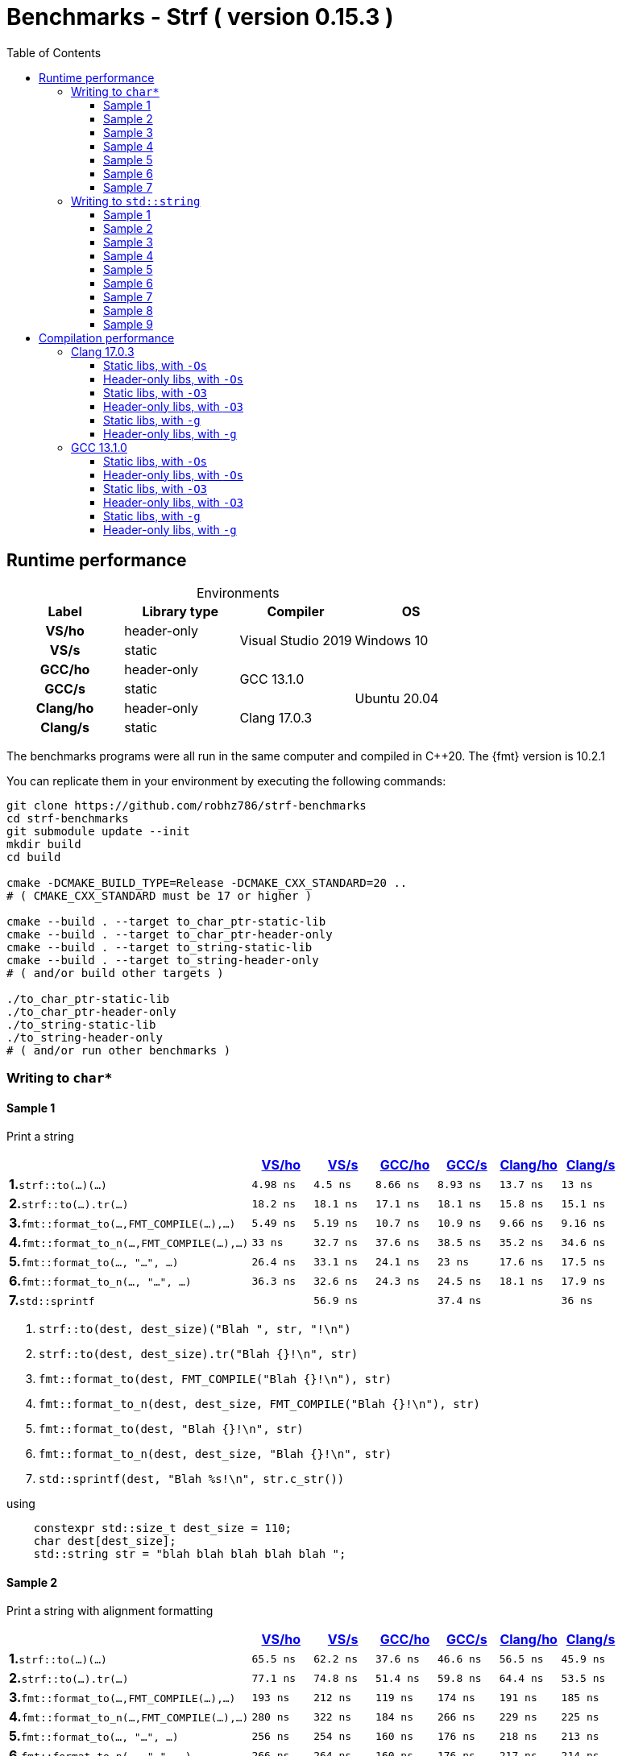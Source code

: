 ////
Distributed under the Boost Software License, Version 1.0.

See accompanying file LICENSE_1_0.txt or copy at
http://www.boost.org/LICENSE_1_0.txt
////

= Benchmarks - Strf ( version 0.15.3 )
:source-highlighter: prettify
:sectnums:
:sectnumlevels: 0
:toc: left
:toclevels: 3
:icons: font

:strf-benchmarks-src-root: https://github.com/robhz786/strf-benchmarks/blob/83fa2da4cc8677b39465ef45ce88350a19555016

== Runtime performance

[[environments]]

[caption=]
.Environments
[%header]
|===
^| Label    ^| Library type ^| Compiler ^| OS
h| VS/ho     | header-only  .2+| Visual Studio 2019 .2+| Windows 10
h| VS/s      |  static
h| GCC/ho    | header-only  .2+|  GCC 13.1.0 .4+| Ubuntu 20.04
h| GCC/s     |  static
h| Clang/ho  | header-only  .2+| Clang 17.0.3
h| Clang/s   |  static
|===

:env1: <<environments,VS/ho>>
:env2: <<environments,VS/s>>
:env3: <<environments,GCC/ho>>
:env4: <<environments,GCC/s>>
:env5: <<environments,Clang/ho>>
:env6: <<environments,Clang/s>>

The benchmarks programs were all run in the same
computer and compiled in C++20. The {fmt} version is 10.2.1

You can replicate them in your environment by
executing the following commands:
----
git clone https://github.com/robhz786/strf-benchmarks
cd strf-benchmarks
git submodule update --init
mkdir build
cd build

cmake -DCMAKE_BUILD_TYPE=Release -DCMAKE_CXX_STANDARD=20 ..
# ( CMAKE_CXX_STANDARD must be 17 or higher )

cmake --build . --target to_char_ptr-static-lib
cmake --build . --target to_char_ptr-header-only
cmake --build . --target to_string-static-lib
cmake --build . --target to_string-header-only
# ( and/or build other targets )

./to_char_ptr-static-lib
./to_char_ptr-header-only
./to_string-static-lib
./to_string-header-only
# ( and/or run other benchmarks )
----

=== Writing to `char*`

////
`strf` &#x2715; `{fmt}` &#x2715; `sprintf`
////

:to_char_ptr_ho_msvc_a1:   4.98 ns
:to_char_ptr_ho_msvc_a2:   65.5 ns
:to_char_ptr_ho_msvc_a3:   20.2 ns
:to_char_ptr_ho_msvc_a4:   40.1 ns
:to_char_ptr_ho_msvc_a5:   85.7 ns
:to_char_ptr_ho_msvc_a6:   88.2 ns
:to_char_ptr_ho_msvc_a7:    133 ns
:to_char_ptr_ho_msvc_b1:   18.2 ns
:to_char_ptr_ho_msvc_b2:   77.1 ns
:to_char_ptr_ho_msvc_b3:   37.5 ns
:to_char_ptr_ho_msvc_b4:   67.5 ns
:to_char_ptr_ho_msvc_b5:    111 ns
:to_char_ptr_ho_msvc_b6:   94.4 ns
:to_char_ptr_ho_msvc_b7:    161 ns
:to_char_ptr_ho_msvc_c1:   5.49 ns
:to_char_ptr_ho_msvc_c2:    193 ns
:to_char_ptr_ho_msvc_c3:    8.2 ns
:to_char_ptr_ho_msvc_c4:   58.4 ns
:to_char_ptr_ho_msvc_c5:   66.8 ns
:to_char_ptr_ho_msvc_c6:    128 ns
:to_char_ptr_ho_msvc_c7:    199 ns
:to_char_ptr_ho_msvc_d1:     33 ns
:to_char_ptr_ho_msvc_d2:    280 ns
:to_char_ptr_ho_msvc_d3:     60 ns
:to_char_ptr_ho_msvc_d4:    104 ns
:to_char_ptr_ho_msvc_d5:    165 ns
:to_char_ptr_ho_msvc_d6:    181 ns
:to_char_ptr_ho_msvc_d7:    285 ns
:to_char_ptr_ho_msvc_e1:   26.4 ns
:to_char_ptr_ho_msvc_e2:    256 ns
:to_char_ptr_ho_msvc_e3:   48.5 ns
:to_char_ptr_ho_msvc_e4:   84.3 ns
:to_char_ptr_ho_msvc_e5:    158 ns
:to_char_ptr_ho_msvc_e6:    195 ns
:to_char_ptr_ho_msvc_e7:    312 ns
:to_char_ptr_ho_msvc_f1:   36.3 ns
:to_char_ptr_ho_msvc_f2:    266 ns
:to_char_ptr_ho_msvc_f3:   59.2 ns
:to_char_ptr_ho_msvc_f4:   95.6 ns
:to_char_ptr_ho_msvc_f5:    167 ns
:to_char_ptr_ho_msvc_f6:    199 ns
:to_char_ptr_ho_msvc_f7:    314 ns
:to_char_ptr_ho_msvc_g1:   56.7 ns
:to_char_ptr_ho_msvc_g2:    111 ns
:to_char_ptr_ho_msvc_g3:    117 ns
:to_char_ptr_ho_msvc_g4:    123 ns
:to_char_ptr_ho_msvc_g5:    228 ns
:to_char_ptr_ho_msvc_g6:    584 ns
:to_char_ptr_ho_msvc_g7:    668 ns


:to_char_ptr_st_msvc_a1:    4.5 ns
:to_char_ptr_st_msvc_a2:   62.2 ns
:to_char_ptr_st_msvc_a3:   12.4 ns
:to_char_ptr_st_msvc_a4:   37.9 ns
:to_char_ptr_st_msvc_a5:   87.1 ns
:to_char_ptr_st_msvc_a6:   89.1 ns
:to_char_ptr_st_msvc_a7:    132 ns
:to_char_ptr_st_msvc_b1:   18.1 ns
:to_char_ptr_st_msvc_b2:   74.8 ns
:to_char_ptr_st_msvc_b3:     36 ns
:to_char_ptr_st_msvc_b4:   65.5 ns
:to_char_ptr_st_msvc_b5:    113 ns
:to_char_ptr_st_msvc_b6:   96.4 ns
:to_char_ptr_st_msvc_b7:    154 ns
:to_char_ptr_st_msvc_c1:   5.19 ns
:to_char_ptr_st_msvc_c2:    212 ns
:to_char_ptr_st_msvc_c3:   8.42 ns
:to_char_ptr_st_msvc_c4:   63.3 ns
:to_char_ptr_st_msvc_c5:   69.8 ns
:to_char_ptr_st_msvc_c6:    127 ns
:to_char_ptr_st_msvc_c7:    212 ns
:to_char_ptr_st_msvc_d1:   32.7 ns
:to_char_ptr_st_msvc_d2:    322 ns
:to_char_ptr_st_msvc_d3:   68.9 ns
:to_char_ptr_st_msvc_d4:    106 ns
:to_char_ptr_st_msvc_d5:    164 ns
:to_char_ptr_st_msvc_d6:    181 ns
:to_char_ptr_st_msvc_d7:    298 ns
:to_char_ptr_st_msvc_e1:   33.1 ns
:to_char_ptr_st_msvc_e2:    254 ns
:to_char_ptr_st_msvc_e3:   57.1 ns
:to_char_ptr_st_msvc_e4:   93.3 ns
:to_char_ptr_st_msvc_e5:    166 ns
:to_char_ptr_st_msvc_e6:    195 ns
:to_char_ptr_st_msvc_e7:    329 ns
:to_char_ptr_st_msvc_f1:   32.6 ns
:to_char_ptr_st_msvc_f2:    264 ns
:to_char_ptr_st_msvc_f3:   54.5 ns
:to_char_ptr_st_msvc_f4:   89.5 ns
:to_char_ptr_st_msvc_f5:    162 ns
:to_char_ptr_st_msvc_f6:    198 ns
:to_char_ptr_st_msvc_f7:    331 ns
:to_char_ptr_st_msvc_g1:   56.9 ns
:to_char_ptr_st_msvc_g2:    113 ns
:to_char_ptr_st_msvc_g3:    117 ns
:to_char_ptr_st_msvc_g4:    124 ns
:to_char_ptr_st_msvc_g5:    230 ns
:to_char_ptr_st_msvc_g6:    584 ns
:to_char_ptr_st_msvc_g7:    671 ns

:to_char_ptr_ho_gcc_a1:  8.66 ns
:to_char_ptr_ho_gcc_a2:  37.6 ns
:to_char_ptr_ho_gcc_a3:  9.98 ns
:to_char_ptr_ho_gcc_a4:  9.06 ns
:to_char_ptr_ho_gcc_a5:  30.8 ns
:to_char_ptr_ho_gcc_a6:  49.7 ns
:to_char_ptr_ho_gcc_a7:  83.6 ns
:to_char_ptr_ho_gcc_b1:  17.1 ns
:to_char_ptr_ho_gcc_b2:  51.4 ns
:to_char_ptr_ho_gcc_b3:  26.8 ns
:to_char_ptr_ho_gcc_b4:  26.7 ns
:to_char_ptr_ho_gcc_b5:  54.5 ns
:to_char_ptr_ho_gcc_b6:  56.4 ns
:to_char_ptr_ho_gcc_b7:   106 ns
:to_char_ptr_ho_gcc_c1:  10.7 ns
:to_char_ptr_ho_gcc_c2:   119 ns
:to_char_ptr_ho_gcc_c3:  11.3 ns
:to_char_ptr_ho_gcc_c4:  25.9 ns
:to_char_ptr_ho_gcc_c5:  37.6 ns
:to_char_ptr_ho_gcc_c6:  62.7 ns
:to_char_ptr_ho_gcc_c7:   113 ns
:to_char_ptr_ho_gcc_d1:  37.6 ns
:to_char_ptr_ho_gcc_d2:   184 ns
:to_char_ptr_ho_gcc_d3:  35.1 ns
:to_char_ptr_ho_gcc_d4:  55.5 ns
:to_char_ptr_ho_gcc_d5:    89 ns
:to_char_ptr_ho_gcc_d6:   111 ns
:to_char_ptr_ho_gcc_d7:   197 ns
:to_char_ptr_ho_gcc_e1:  24.1 ns
:to_char_ptr_ho_gcc_e2:   160 ns
:to_char_ptr_ho_gcc_e3:  36.6 ns
:to_char_ptr_ho_gcc_e4:  63.3 ns
:to_char_ptr_ho_gcc_e5:   107 ns
:to_char_ptr_ho_gcc_e6:   123 ns
:to_char_ptr_ho_gcc_e7:   210 ns
:to_char_ptr_ho_gcc_f1:  24.3 ns
:to_char_ptr_ho_gcc_f2:   160 ns
:to_char_ptr_ho_gcc_f3:  37.1 ns
:to_char_ptr_ho_gcc_f4:  63.2 ns
:to_char_ptr_ho_gcc_f5:   108 ns
:to_char_ptr_ho_gcc_f6:   125 ns
:to_char_ptr_ho_gcc_f7:   212 ns
:to_char_ptr_ho_gcc_g1:  36.9 ns
:to_char_ptr_ho_gcc_g2:  48.6 ns
:to_char_ptr_ho_gcc_g3:  64.3 ns
:to_char_ptr_ho_gcc_g4:  72.2 ns
:to_char_ptr_ho_gcc_g5:  98.1 ns
:to_char_ptr_ho_gcc_g6:   430 ns
:to_char_ptr_ho_gcc_g7:   516 ns

:to_char_ptr_st_gcc_a1:  8.93 ns
:to_char_ptr_st_gcc_a2:  46.6 ns
:to_char_ptr_st_gcc_a3:  14.2 ns
:to_char_ptr_st_gcc_a4:  12.7 ns
:to_char_ptr_st_gcc_a5:  39.9 ns
:to_char_ptr_st_gcc_a6:  53.2 ns
:to_char_ptr_st_gcc_a7:   110 ns
:to_char_ptr_st_gcc_b1:  18.1 ns
:to_char_ptr_st_gcc_b2:  59.8 ns
:to_char_ptr_st_gcc_b3:  29.4 ns
:to_char_ptr_st_gcc_b4:  28.2 ns
:to_char_ptr_st_gcc_b5:  55.3 ns
:to_char_ptr_st_gcc_b6:  74.3 ns
:to_char_ptr_st_gcc_b7:   140 ns
:to_char_ptr_st_gcc_c1:  10.9 ns
:to_char_ptr_st_gcc_c2:   174 ns
:to_char_ptr_st_gcc_c3:  11.2 ns
:to_char_ptr_st_gcc_c4:  27.2 ns
:to_char_ptr_st_gcc_c5:  38.1 ns
:to_char_ptr_st_gcc_c6:  65.9 ns
:to_char_ptr_st_gcc_c7:   142 ns
:to_char_ptr_st_gcc_d1:  38.5 ns
:to_char_ptr_st_gcc_d2:   266 ns
:to_char_ptr_st_gcc_d3:  35.7 ns
:to_char_ptr_st_gcc_d4:  57.8 ns
:to_char_ptr_st_gcc_d5:   106 ns
:to_char_ptr_st_gcc_d6:   126 ns
:to_char_ptr_st_gcc_d7:   224 ns
:to_char_ptr_st_gcc_e1:    23 ns
:to_char_ptr_st_gcc_e2:   176 ns
:to_char_ptr_st_gcc_e3:  36.7 ns
:to_char_ptr_st_gcc_e4:  59.2 ns
:to_char_ptr_st_gcc_e5:   107 ns
:to_char_ptr_st_gcc_e6:   124 ns
:to_char_ptr_st_gcc_e7:   216 ns
:to_char_ptr_st_gcc_f1:  24.5 ns
:to_char_ptr_st_gcc_f2:   176 ns
:to_char_ptr_st_gcc_f3:  37.5 ns
:to_char_ptr_st_gcc_f4:  60.1 ns
:to_char_ptr_st_gcc_f5:   112 ns
:to_char_ptr_st_gcc_f6:   123 ns
:to_char_ptr_st_gcc_f7:   216 ns
:to_char_ptr_st_gcc_g1:  37.4 ns
:to_char_ptr_st_gcc_g2:  49.7 ns
:to_char_ptr_st_gcc_g3:  65.5 ns
:to_char_ptr_st_gcc_g4:    73 ns
:to_char_ptr_st_gcc_g5:   100 ns
:to_char_ptr_st_gcc_g6:   439 ns
:to_char_ptr_st_gcc_g7:   531 ns

:to_char_ptr_ho_clang_a1:  13.7 ns
:to_char_ptr_ho_clang_a2:  56.5 ns
:to_char_ptr_ho_clang_a3:  15.9 ns
:to_char_ptr_ho_clang_a4:  22.7 ns
:to_char_ptr_ho_clang_a5:  34.8 ns
:to_char_ptr_ho_clang_a6:  54.6 ns
:to_char_ptr_ho_clang_a7:  73.3 ns
:to_char_ptr_ho_clang_b1:  15.8 ns
:to_char_ptr_ho_clang_b2:  64.4 ns
:to_char_ptr_ho_clang_b3:  25.6 ns
:to_char_ptr_ho_clang_b4:  26.1 ns
:to_char_ptr_ho_clang_b5:  41.4 ns
:to_char_ptr_ho_clang_b6:  62.8 ns
:to_char_ptr_ho_clang_b7:  94.5 ns
:to_char_ptr_ho_clang_c1:  9.66 ns
:to_char_ptr_ho_clang_c2:   191 ns
:to_char_ptr_ho_clang_c3:  13.2 ns
:to_char_ptr_ho_clang_c4:  22.7 ns
:to_char_ptr_ho_clang_c5:  35.7 ns
:to_char_ptr_ho_clang_c6:  71.1 ns
:to_char_ptr_ho_clang_c7:   118 ns
:to_char_ptr_ho_clang_d1:  35.2 ns
:to_char_ptr_ho_clang_d2:   229 ns
:to_char_ptr_ho_clang_d3:  34.9 ns
:to_char_ptr_ho_clang_d4:  41.8 ns
:to_char_ptr_ho_clang_d5:  87.2 ns
:to_char_ptr_ho_clang_d6:   126 ns
:to_char_ptr_ho_clang_d7:   192 ns
:to_char_ptr_ho_clang_e1:  17.6 ns
:to_char_ptr_ho_clang_e2:   218 ns
:to_char_ptr_ho_clang_e3:  31.3 ns
:to_char_ptr_ho_clang_e4:  60.9 ns
:to_char_ptr_ho_clang_e5:   100 ns
:to_char_ptr_ho_clang_e6:   114 ns
:to_char_ptr_ho_clang_e7:   213 ns
:to_char_ptr_ho_clang_f1:  18.1 ns
:to_char_ptr_ho_clang_f2:   217 ns
:to_char_ptr_ho_clang_f3:  31.8 ns
:to_char_ptr_ho_clang_f4:  60.5 ns
:to_char_ptr_ho_clang_f5:   101 ns
:to_char_ptr_ho_clang_f6:   116 ns
:to_char_ptr_ho_clang_f7:   213 ns
:to_char_ptr_ho_clang_g1:  36.8 ns
:to_char_ptr_ho_clang_g2:  49.3 ns
:to_char_ptr_ho_clang_g3:  65.4 ns
:to_char_ptr_ho_clang_g4:    73 ns
:to_char_ptr_ho_clang_g5:   102 ns
:to_char_ptr_ho_clang_g6:   439 ns
:to_char_ptr_ho_clang_g7:   524 ns

:to_char_ptr_st_clang_a1:    13 ns
:to_char_ptr_st_clang_a2:  45.9 ns
:to_char_ptr_st_clang_a3:    23 ns
:to_char_ptr_st_clang_a4:  19.4 ns
:to_char_ptr_st_clang_a5:  34.3 ns
:to_char_ptr_st_clang_a6:  52.2 ns
:to_char_ptr_st_clang_a7:    71 ns
:to_char_ptr_st_clang_b1:  15.1 ns
:to_char_ptr_st_clang_b2:  53.5 ns
:to_char_ptr_st_clang_b3:  26.6 ns
:to_char_ptr_st_clang_b4:  25.7 ns
:to_char_ptr_st_clang_b5:  44.8 ns
:to_char_ptr_st_clang_b6:  60.5 ns
:to_char_ptr_st_clang_b7:  92.5 ns
:to_char_ptr_st_clang_c1:  9.16 ns
:to_char_ptr_st_clang_c2:   185 ns
:to_char_ptr_st_clang_c3:  12.9 ns
:to_char_ptr_st_clang_c4:  20.9 ns
:to_char_ptr_st_clang_c5:  37.3 ns
:to_char_ptr_st_clang_c6:  72.2 ns
:to_char_ptr_st_clang_c7:   116 ns
:to_char_ptr_st_clang_d1:  34.6 ns
:to_char_ptr_st_clang_d2:   225 ns
:to_char_ptr_st_clang_d3:  34.5 ns
:to_char_ptr_st_clang_d4:  41.6 ns
:to_char_ptr_st_clang_d5:  86.2 ns
:to_char_ptr_st_clang_d6:   125 ns
:to_char_ptr_st_clang_d7:   188 ns
:to_char_ptr_st_clang_e1:  17.5 ns
:to_char_ptr_st_clang_e2:   213 ns
:to_char_ptr_st_clang_e3:  30.7 ns
:to_char_ptr_st_clang_e4:  58.6 ns
:to_char_ptr_st_clang_e5:  99.6 ns
:to_char_ptr_st_clang_e6:   112 ns
:to_char_ptr_st_clang_e7:   206 ns
:to_char_ptr_st_clang_f1:  17.9 ns
:to_char_ptr_st_clang_f2:   214 ns
:to_char_ptr_st_clang_f3:    31 ns
:to_char_ptr_st_clang_f4:  58.9 ns
:to_char_ptr_st_clang_f5:  99.9 ns
:to_char_ptr_st_clang_f6:   112 ns
:to_char_ptr_st_clang_f7:   206 ns
:to_char_ptr_st_clang_g1:    36 ns
:to_char_ptr_st_clang_g2:  47.7 ns
:to_char_ptr_st_clang_g3:  64.1 ns
:to_char_ptr_st_clang_g4:  72.1 ns
:to_char_ptr_st_clang_g5:  98.9 ns
:to_char_ptr_st_clang_g6:   431 ns
:to_char_ptr_st_clang_g7:   517 ns

==== Sample 1

Print a string

[%header,cols="40,^10,^10,^10,^10,^10,^10",stripes=even]
|===
| | {env1} | {env2} | {env3}| {env4}| {env5} | {env6}
| **1.**`strf::to(...)(...)`
| `{to_char_ptr_ho_msvc_a1}`
| `{to_char_ptr_st_msvc_a1}`
| `{to_char_ptr_ho_gcc_a1}`
| `{to_char_ptr_st_gcc_a1}`
| `{to_char_ptr_ho_clang_a1}`
| `{to_char_ptr_st_clang_a1}`

| **2.**`strf::to(...).tr(...)`
| `{to_char_ptr_ho_msvc_b1}`
| `{to_char_ptr_st_msvc_b1}`
| `{to_char_ptr_ho_gcc_b1}`
| `{to_char_ptr_st_gcc_b1}`
| `{to_char_ptr_ho_clang_b1}`
| `{to_char_ptr_st_clang_b1}`

| **3.**`fmt::format_to(...,FMT_COMPILE(...),...)`
| `{to_char_ptr_ho_msvc_c1}`
| `{to_char_ptr_st_msvc_c1}`
| `{to_char_ptr_ho_gcc_c1}`
| `{to_char_ptr_st_gcc_c1}`
| `{to_char_ptr_ho_clang_c1}`
| `{to_char_ptr_st_clang_c1}`

| **4.**`fmt::format_to_n(...,FMT_COMPILE(...),...)`
| `{to_char_ptr_ho_msvc_d1}`
| `{to_char_ptr_st_msvc_d1}`
| `{to_char_ptr_ho_gcc_d1}`
| `{to_char_ptr_st_gcc_d1}`
| `{to_char_ptr_ho_clang_d1}`
| `{to_char_ptr_st_clang_d1}`

| **5.**`fmt::format_to(..., "...", ...)`
| `{to_char_ptr_ho_msvc_e1}`
| `{to_char_ptr_st_msvc_e1}`
| `{to_char_ptr_ho_gcc_e1}`
| `{to_char_ptr_st_gcc_e1}`
| `{to_char_ptr_ho_clang_e1}`
| `{to_char_ptr_st_clang_e1}`

| **6.**`fmt::format_to_n(..., "...", ...)`
| `{to_char_ptr_ho_msvc_f1}`
| `{to_char_ptr_st_msvc_f1}`
| `{to_char_ptr_ho_gcc_f1}`
| `{to_char_ptr_st_gcc_f1}`
| `{to_char_ptr_ho_clang_f1}`
| `{to_char_ptr_st_clang_f1}`

| **7.**`std::sprintf`
|
| `{to_char_ptr_st_msvc_g1}`
|
| `{to_char_ptr_st_gcc_g1}`
|
| `{to_char_ptr_st_clang_g1}`
|===

. `strf::to(dest, dest_size)("Blah ", str, "!\n")`
. `strf::to(dest, dest_size).tr("Blah {}!\n", str)`
. `fmt::format_to(dest, FMT_COMPILE("Blah {}!\n"), str)`
. `fmt::format_to_n(dest, dest_size, FMT_COMPILE("Blah {}!\n"), str)`
. `fmt::format_to(dest, "Blah {}!\n", str)`
. `fmt::format_to_n(dest, dest_size, "Blah {}!\n", str)`
. `std::sprintf(dest, "Blah %s!\n", str.c_str())`

.using
[source,cpp]
----
    constexpr std::size_t dest_size = 110;
    char dest[dest_size];
    std::string str = "blah blah blah blah blah ";
----

==== Sample 2

Print a string with alignment formatting

[%header,cols="40,^10,^10,^10,^10,^10,^10",stripes=even]
|===
| | {env1} | {env2} | {env3}| {env4}| {env5} | {env6}
| **1.**`strf::to(...)(...)`
| `{to_char_ptr_ho_msvc_a2}`
| `{to_char_ptr_st_msvc_a2}`
| `{to_char_ptr_ho_gcc_a2}`
| `{to_char_ptr_st_gcc_a2}`
| `{to_char_ptr_ho_clang_a2}`
| `{to_char_ptr_st_clang_a2}`

| **2.**`strf::to(...).tr(...)`
| `{to_char_ptr_ho_msvc_b2}`
| `{to_char_ptr_st_msvc_b2}`
| `{to_char_ptr_ho_gcc_b2}`
| `{to_char_ptr_st_gcc_b2}`
| `{to_char_ptr_ho_clang_b2}`
| `{to_char_ptr_st_clang_b2}`

| **3.**`fmt::format_to(...,FMT_COMPILE(...),...)`
| `{to_char_ptr_ho_msvc_c2}`
| `{to_char_ptr_st_msvc_c2}`
| `{to_char_ptr_ho_gcc_c2}`
| `{to_char_ptr_st_gcc_c2}`
| `{to_char_ptr_ho_clang_c2}`
| `{to_char_ptr_st_clang_c2}`

| **4.**`fmt::format_to_n(...,FMT_COMPILE(...),...)`
| `{to_char_ptr_ho_msvc_d2}`
| `{to_char_ptr_st_msvc_d2}`
| `{to_char_ptr_ho_gcc_d2}`
| `{to_char_ptr_st_gcc_d2}`
| `{to_char_ptr_ho_clang_d2}`
| `{to_char_ptr_st_clang_d2}`

| **5.**`fmt::format_to(..., "...", ...)`
| `{to_char_ptr_ho_msvc_e2}`
| `{to_char_ptr_st_msvc_e2}`
| `{to_char_ptr_ho_gcc_e2}`
| `{to_char_ptr_st_gcc_e2}`
| `{to_char_ptr_ho_clang_e2}`
| `{to_char_ptr_st_clang_e2}`

| **6.**`fmt::format_to_n(..., "...", ...)`
| `{to_char_ptr_ho_msvc_f2}`
| `{to_char_ptr_st_msvc_f2}`
| `{to_char_ptr_ho_gcc_f2}`
| `{to_char_ptr_st_gcc_f2}`
| `{to_char_ptr_ho_clang_f2}`
| `{to_char_ptr_st_clang_f2}`

| **7.**`std::sprintf`
|
| `{to_char_ptr_st_msvc_g2}`
|
| `{to_char_ptr_st_gcc_g2}`
|
| `{to_char_ptr_st_clang_g2}`
|===

. `strf::to(dest, dest_size)("Blah ", strf::right(str, 40, '.'), "!\n")`
. `strf::to(dest, dest_size).tr("Blah {}!\n", strf::right(str, 40, '.'))`
. `fmt::format_to(dest, FMT_COMPILE("Blah {:.>40}!\n"), str)`
. `fmt::format_to_n(dest, dest_size, FMT_COMPILE("Blah {:.>40}!\n"), str)`
. `fmt::format_to(dest, "Blah {:.>40}!\n", str)`
. `fmt::format_to_n(dest, dest_size, "Blah {:.>40}!\n", str)`
. `std::sprintf(dest, "Blah %40s!\n", str.c_str())`

.using
[source,cpp]
----
    constexpr std::size_t dest_size = 110;
    char dest[dest_size];
    std::string str = "blah blah blah blah blah ";
----


==== Sample 3
Print integer without formatting

[%header,cols="40,^10,^10,^10,^10,^10,^10",stripes=even]
|===
| | {env1} | {env2} | {env3}| {env4}| {env5} | {env6}
| **1.**`strf::to(...)(...)`
| `{to_char_ptr_ho_msvc_a3}`
| `{to_char_ptr_st_msvc_a3}`
| `{to_char_ptr_ho_gcc_a3}`
| `{to_char_ptr_st_gcc_a3}`
| `{to_char_ptr_ho_clang_a3}`
| `{to_char_ptr_st_clang_a3}`

| **2.**`strf::to(...).tr(...)`
| `{to_char_ptr_ho_msvc_b3}`
| `{to_char_ptr_st_msvc_b3}`
| `{to_char_ptr_ho_gcc_b3}`
| `{to_char_ptr_st_gcc_b3}`
| `{to_char_ptr_ho_clang_b3}`
| `{to_char_ptr_st_clang_b3}`

| **3.**`fmt::format_to(...,FMT_COMPILE(...),...)`
| `{to_char_ptr_ho_msvc_c3}`
| `{to_char_ptr_st_msvc_c3}`
| `{to_char_ptr_ho_gcc_c3}`
| `{to_char_ptr_st_gcc_c3}`
| `{to_char_ptr_ho_clang_c3}`
| `{to_char_ptr_st_clang_c3}`

| **4.**`fmt::format_to_n(...,FMT_COMPILE(...),...)`
| `{to_char_ptr_ho_msvc_d3}`
| `{to_char_ptr_st_msvc_d3}`
| `{to_char_ptr_ho_gcc_d3}`
| `{to_char_ptr_st_gcc_d3}`
| `{to_char_ptr_ho_clang_d3}`
| `{to_char_ptr_st_clang_d3}`

| **5.**`fmt::format_to(..., "...", ...)`
| `{to_char_ptr_ho_msvc_e3}`
| `{to_char_ptr_st_msvc_e3}`
| `{to_char_ptr_ho_gcc_e3}`
| `{to_char_ptr_st_gcc_e3}`
| `{to_char_ptr_ho_clang_e3}`
| `{to_char_ptr_st_clang_e3}`

| **6.**`fmt::format_to_n(..., "...", ...)`
| `{to_char_ptr_ho_msvc_f3}`
| `{to_char_ptr_st_msvc_f3}`
| `{to_char_ptr_ho_gcc_f3}`
| `{to_char_ptr_st_gcc_f3}`
| `{to_char_ptr_ho_clang_f3}`
| `{to_char_ptr_st_clang_f3}`

| **7.**`std::sprintf`
|
| `{to_char_ptr_st_msvc_g3}`
|
| `{to_char_ptr_st_gcc_g3}`
|
| `{to_char_ptr_st_clang_g3}`
|===

. `strf::to(dest)("blah ", 123456, " blah ", 0x123456, " blah")`
. `strf::to(dest).tr("blah {} blah {} blah", 123456, 0x123456)`
. `fmt::format_to(dest, FMT_COMPILE("blah {} blah {} blah"), 123456, 0x123456)`
. `fmt::format_to_n(dest, dest_size, FMT_COMPILE("blah {} blah {} blah"), 123456, 0x123456)`
. `fmt::format_to(dest, "blah {} blah {} blah", 123456, 0x123456)`
. `fmt::format_to_n(dest, dest_size, "blah {} blah {} blah", 123456, 0x123456)`
. `std::sprintf(dest, "blah %d blah %d blah", 123456, 0x123456)`

.using
[source,cpp]
----
    constexpr std::size_t dest_size = 110;
    char dest[dest_size];
----

==== Sample 4
Print some formatted integers

[%header,cols="40,^10,^10,^10,^10,^10,^10",stripes=even]
|===
|  | {env1} | {env2} | {env3}| {env4}| {env5} | {env6}
| **1.**`strf::to(...)(...)`
| `{to_char_ptr_ho_msvc_a4}`
| `{to_char_ptr_st_msvc_a4}`
| `{to_char_ptr_ho_gcc_a4}`
| `{to_char_ptr_st_gcc_a4}`
| `{to_char_ptr_ho_clang_a4}`
| `{to_char_ptr_st_clang_a4}`

| **2.**`strf::to(...).tr(...)`
| `{to_char_ptr_ho_msvc_b4}`
| `{to_char_ptr_st_msvc_b4}`
| `{to_char_ptr_ho_gcc_b4}`
| `{to_char_ptr_st_gcc_b4}`
| `{to_char_ptr_ho_clang_b4}`
| `{to_char_ptr_st_clang_b4}`

| **3.**`fmt::format_to(...,FMT_COMPILE(...),...)`
| `{to_char_ptr_ho_msvc_c4}`
| `{to_char_ptr_st_msvc_c4}`
| `{to_char_ptr_ho_gcc_c4}`
| `{to_char_ptr_st_gcc_c4}`
| `{to_char_ptr_ho_clang_c4}`
| `{to_char_ptr_st_clang_c4}`

| **4.**`fmt::format_to_n(...,FMT_COMPILE(...),...)`
| `{to_char_ptr_ho_msvc_d4}`
| `{to_char_ptr_st_msvc_d4}`
| `{to_char_ptr_ho_gcc_d4}`
| `{to_char_ptr_st_gcc_d4}`
| `{to_char_ptr_ho_clang_d4}`
| `{to_char_ptr_st_clang_d4}`

| **5.**`fmt::format_to(..., "...", ...)`
| `{to_char_ptr_ho_msvc_e4}`
| `{to_char_ptr_st_msvc_e4}`
| `{to_char_ptr_ho_gcc_e4}`
| `{to_char_ptr_st_gcc_e4}`
| `{to_char_ptr_ho_clang_e4}`
| `{to_char_ptr_st_clang_e4}`

| **6.**`fmt::format_to_n(..., "...", ...)`
| `{to_char_ptr_ho_msvc_f4}`
| `{to_char_ptr_st_msvc_f4}`
| `{to_char_ptr_ho_gcc_f4}`
| `{to_char_ptr_st_gcc_f4}`
| `{to_char_ptr_ho_clang_f4}`
| `{to_char_ptr_st_clang_f4}`

| **7.**`std::sprintf`
|
| `{to_char_ptr_st_msvc_g4}`
|
| `{to_char_ptr_st_gcc_g4}`
|
| `{to_char_ptr_st_clang_g4}`
|===

. `strf::to(dest)("blah ", +strf::dec(123456), " blah ", *strf::hex(0x123456), " blah")`
. `strf::to(dest).tr("blah {} blah {} blah", +strf::dec(123456), *strf::hex(0x123456))`
. `fmt::format_to(dest, FMT_COMPILE("blah {:+} blah {:#x} blah"), 123456, 0x123456)`
. `fmt::format_to_n(dest, dest_size, FMT_COMPILE("blah {:+} blah {:#x} blah"), 123456, 0x123456)`
. `fmt::format_to(dest, "blah {:+} blah {:#x} blah", 123456, 0x123456)`
. `fmt::format_to_n(dest, dest_size, "blah {:+} blah {:#x} blah", 123456, 0x123456)`
. `std::sprintf(dest, "blah %+d blah %#x blah", 123456, 0x123456)`

.using
[source,cpp]
----
    constexpr std::size_t dest_size = 110;
    char dest[dest_size];
----

==== Sample 5

Print some formatted integers with alignment

[%header,cols="40,^10,^10,^10,^10,^10,^10",stripes=even]
|===
|  | {env1} | {env2} | {env3}| {env4}| {env5} | {env6}
| **1.**`strf::to(...)(...)`
| `{to_char_ptr_ho_msvc_a5}`
| `{to_char_ptr_st_msvc_a5}`
| `{to_char_ptr_ho_gcc_a5}`
| `{to_char_ptr_st_gcc_a5}`
| `{to_char_ptr_ho_clang_a5}`
| `{to_char_ptr_st_clang_a5}`

| **2.**`strf::to(...).tr(...)`
| `{to_char_ptr_ho_msvc_b5}`
| `{to_char_ptr_st_msvc_b5}`
| `{to_char_ptr_ho_gcc_b5}`
| `{to_char_ptr_st_gcc_b5}`
| `{to_char_ptr_ho_clang_b5}`
| `{to_char_ptr_st_clang_b5}`

| **3.**`fmt::format_to(...,FMT_COMPILE(...),...)`
| `{to_char_ptr_ho_msvc_c5}`
| `{to_char_ptr_st_msvc_c5}`
| `{to_char_ptr_ho_gcc_c5}`
| `{to_char_ptr_st_gcc_c5}`
| `{to_char_ptr_ho_clang_c5}`
| `{to_char_ptr_st_clang_c5}`

| **4.**`fmt::format_to_n(...,FMT_COMPILE(...),...)`
| `{to_char_ptr_ho_msvc_d5}`
| `{to_char_ptr_st_msvc_d5}`
| `{to_char_ptr_ho_gcc_d5}`
| `{to_char_ptr_st_gcc_d5}`
| `{to_char_ptr_ho_clang_d5}`
| `{to_char_ptr_st_clang_d5}`

| **5.**`fmt::format_to(..., "...", ...)`
| `{to_char_ptr_ho_msvc_e5}`
| `{to_char_ptr_st_msvc_e5}`
| `{to_char_ptr_ho_gcc_e5}`
| `{to_char_ptr_st_gcc_e5}`
| `{to_char_ptr_ho_clang_e5}`
| `{to_char_ptr_st_clang_e5}`

| **6.**`fmt::format_to_n(..., "...", ...)`
| `{to_char_ptr_ho_msvc_f5}`
| `{to_char_ptr_st_msvc_f5}`
| `{to_char_ptr_ho_gcc_f5}`
| `{to_char_ptr_st_gcc_f5}`
| `{to_char_ptr_ho_clang_f5}`
| `{to_char_ptr_st_clang_f5}`

| **7.**`std::sprintf`
|
| `{to_char_ptr_st_msvc_g5}`
|
| `{to_char_ptr_st_gcc_g5}`
|
| `{to_char_ptr_st_clang_g5}`
|===

. `strf::to(dest)("blah ", +strf::right(123456, 20, '_'), " blah ", *strf::hex(0x123456)<20, " blah")`
. `strf::to(dest).tr("blah {} blah {} blah", +strf::right(123456, 20, '_'), *strf::hex(0x123456)<20)`
. `fmt::format_to(dest, FMT_COMPILE("blah {:_>+20} blah {:<#20x} blah"), 123456, 0x123456)`
. `fmt::format_to_n(dest, dest_size, FMT_COMPILE("blah {:_>+20} blah {:<#20x} blah"), 123456, 0x123456)`
. `fmt::format_to(dest, "blah {:_>+20} blah {:<#20x} blah", 123456, 0x123456)`
. `fmt::format_to_n(dest, dest_size, "blah {:_>+20} blah {:<#20x} blah", 123456, 0x123456)`
. `std::sprintf(dest, "blah %+20d blah %#-20x blah", 123456, 0x123456)`

.using
[source,cpp]
----
    constexpr std::size_t dest_size = 110;
    char dest[dest_size];
----

==== Sample 6

Print floating-point values without any formatting

[%header,cols="40,^10,^10,^10,^10,^10,^10",stripes=even]
|===
|  | {env1} | {env2} | {env3}| {env4}| {env5} | {env6}
| **1.**`strf::to(...)(...)`
| `{to_char_ptr_ho_msvc_a6}`
| `{to_char_ptr_st_msvc_a6}`
| `{to_char_ptr_ho_gcc_a6}`
| `{to_char_ptr_st_gcc_a6}`
| `{to_char_ptr_ho_clang_a6}`
| `{to_char_ptr_st_clang_a6}`

| **2.**`strf::to(...).tr(...)`
| `{to_char_ptr_ho_msvc_b6}`
| `{to_char_ptr_st_msvc_b6}`
| `{to_char_ptr_ho_gcc_b6}`
| `{to_char_ptr_st_gcc_b6}`
| `{to_char_ptr_ho_clang_b6}`
| `{to_char_ptr_st_clang_b6}`

| **3.**`fmt::format_to(...,FMT_COMPILE(...),...)`
| `{to_char_ptr_ho_msvc_c6}`
| `{to_char_ptr_st_msvc_c6}`
| `{to_char_ptr_ho_gcc_c6}`
| `{to_char_ptr_st_gcc_c6}`
| `{to_char_ptr_ho_clang_c6}`
| `{to_char_ptr_st_clang_c6}`

| **4.**`fmt::format_to_n(...,FMT_COMPILE(...),...)`
| `{to_char_ptr_ho_msvc_d6}`
| `{to_char_ptr_st_msvc_d6}`
| `{to_char_ptr_ho_gcc_d6}`
| `{to_char_ptr_st_gcc_d6}`
| `{to_char_ptr_ho_clang_d6}`
| `{to_char_ptr_st_clang_d6}`

| **5.**`fmt::format_to(..., "...", ...)`
| `{to_char_ptr_ho_msvc_e6}`
| `{to_char_ptr_st_msvc_e6}`
| `{to_char_ptr_ho_gcc_e6}`
| `{to_char_ptr_st_gcc_e6}`
| `{to_char_ptr_ho_clang_e6}`
| `{to_char_ptr_st_clang_e6}`

| **6.**`fmt::format_to_n(..., "...", ...)`
| `{to_char_ptr_ho_msvc_f6}`
| `{to_char_ptr_st_msvc_f6}`
| `{to_char_ptr_ho_gcc_f6}`
| `{to_char_ptr_st_gcc_f6}`
| `{to_char_ptr_ho_clang_f6}`
| `{to_char_ptr_st_clang_f6}`

| **7.**`std::sprintf`
|
| `{to_char_ptr_st_msvc_g6}`
|
| `{to_char_ptr_st_gcc_g6}`
|
| `{to_char_ptr_st_clang_g6}`
|===

. `strf::to(dest, dest_size)(1.123e+5, ' ', pi, ' ', 1.11e-222)`
. `strf::to(dest, dest_size).tr("{} {} {}", 1.123e+5, pi, 1.11e-222)`
. `fmt::format_to(dest, FMT_COMPILE("{} {} {}"), 1.123e+5, pi, 1.11e-222)`
. `fmt::format_to_n(dest, dest_size, FMT_COMPILE("{} {} {}"), 1.123e+5, pi, 1.11e-222)`
. `fmt::format_to(dest, "{} {} {}", 1.123e+5, pi, 1.11e-222)`
. `fmt::format_to_n(dest, dest_size, "{} {} {}", 1.123e+5, pi, 1.11e-222)`
. `std::sprintf(dest, "%g %g %g", 1.123e+5, pi, 1.11e-222)`

==== Sample 7

Print floating-point values with some formatting

[%header,cols="40,^10,^10,^10,^10,^10,^10",stripes=even]
|===
|  | {env1} | {env2} | {env3}| {env4}| {env5} | {env6}
| **1.**`strf::to(...)(...)`
| `{to_char_ptr_ho_msvc_a7}`
| `{to_char_ptr_st_msvc_a7}`
| `{to_char_ptr_ho_gcc_a7}`
| `{to_char_ptr_st_gcc_a7}`
| `{to_char_ptr_ho_clang_a7}`
| `{to_char_ptr_st_clang_a7}`

| **2.**`strf::to(...).tr(...)`
| `{to_char_ptr_ho_msvc_b7}`
| `{to_char_ptr_st_msvc_b7}`
| `{to_char_ptr_ho_gcc_b7}`
| `{to_char_ptr_st_gcc_b7}`
| `{to_char_ptr_ho_clang_b7}`
| `{to_char_ptr_st_clang_b7}`

| **3.**`fmt::format_to(...,FMT_COMPILE(...),...)`
| `{to_char_ptr_ho_msvc_c7}`
| `{to_char_ptr_st_msvc_c7}`
| `{to_char_ptr_ho_gcc_c7}`
| `{to_char_ptr_st_gcc_c7}`
| `{to_char_ptr_ho_clang_c7}`
| `{to_char_ptr_st_clang_c7}`

| **4.**`fmt::format_to_n(...,FMT_COMPILE(...),...)`
| `{to_char_ptr_ho_msvc_d7}`
| `{to_char_ptr_st_msvc_d7}`
| `{to_char_ptr_ho_gcc_d7}`
| `{to_char_ptr_st_gcc_d7}`
| `{to_char_ptr_ho_clang_d7}`
| `{to_char_ptr_st_clang_d7}`

| **5.**`fmt::format_to(..., "...", ...)`
| `{to_char_ptr_ho_msvc_e7}`
| `{to_char_ptr_st_msvc_e7}`
| `{to_char_ptr_ho_gcc_e7}`
| `{to_char_ptr_st_gcc_e7}`
| `{to_char_ptr_ho_clang_e7}`
| `{to_char_ptr_st_clang_e7}`

| **6.**`fmt::format_to_n(..., "...", ...)`
| `{to_char_ptr_ho_msvc_f7}`
| `{to_char_ptr_st_msvc_f7}`
| `{to_char_ptr_ho_gcc_f7}`
| `{to_char_ptr_st_gcc_f7}`
| `{to_char_ptr_ho_clang_f7}`
| `{to_char_ptr_st_clang_f7}`

| **7.**`std::sprintf`
|
| `{to_char_ptr_st_msvc_g7}`
|
| `{to_char_ptr_st_gcc_g7}`
|
| `{to_char_ptr_st_clang_g7}`
|===

. `strf::to(dest, dest_size)(*fixed(1.123e+5), ' ', +fixed(pi, 8), ' ', sci(1.11e-222)>30)`
. `strf::to_string.tr("{} {} {}", *fixed(1.123e+5), +fixed(pi, 8), sci(1.11e-222)>30)`
. `fmt::format_to(dest, FMT_COMPILE("{:#f} {:+.8f} {:>30e}"), 1.123e+5, pi, 1.11e-222)`
. `fmt::format_to_n(dest, dest_size, FMT_COMPILE("{:#f} {:+.8f} {:>30e}"), 1.123e+5, pi, 1.11e-222)`
. `fmt::format_to(dest, "{:#f} {:+.8f} {:>30e}", 1.123e+5, pi, 1.11e-222)`
. `fmt::format_to_n(dest, dest_size, "{:#f} {:+.8f} {:>30e}", 1.123e+5, pi, 1.11e-222)`
. `std::sprintf(dest, "%#f %+.8f %30e", 1.123e+5, pi, 1.11e-222)`

=== Writing to `std::string`

:to_string_ho_msvc_a1:  12.1 ns
:to_string_ho_msvc_a2:   311 ns
:to_string_ho_msvc_b1:  12.4 ns
:to_string_ho_msvc_b2:  34.1 ns
:to_string_ho_msvc_b3:  40.5 ns
:to_string_ho_msvc_b4:   104 ns
:to_string_ho_msvc_b5:    84 ns
:to_string_ho_msvc_b6:  96.3 ns
:to_string_ho_msvc_b7:   211 ns
:to_string_ho_msvc_b8:   128 ns
:to_string_ho_msvc_b9:   287 ns
:to_string_ho_msvc_c1:  30.7 ns
:to_string_ho_msvc_c2:  42.2 ns
:to_string_ho_msvc_c3:    56 ns
:to_string_ho_msvc_c4:   113 ns
:to_string_ho_msvc_c5:   103 ns
:to_string_ho_msvc_c6:   114 ns
:to_string_ho_msvc_c7:   239 ns
:to_string_ho_msvc_c8:   140 ns
:to_string_ho_msvc_c9:   309 ns
:to_string_ho_msvc_d1:  14.6 ns
:to_string_ho_msvc_d2:  46.2 ns
:to_string_ho_msvc_d3:  77.7 ns
:to_string_ho_msvc_d4:   253 ns
:to_string_ho_msvc_d5:  91.8 ns
:to_string_ho_msvc_d6:   126 ns
:to_string_ho_msvc_d7:   278 ns
:to_string_ho_msvc_d8:   235 ns
:to_string_ho_msvc_d9:   433 ns
:to_string_ho_msvc_e1:    34 ns
:to_string_ho_msvc_e2:  59.2 ns
:to_string_ho_msvc_e3:  69.7 ns
:to_string_ho_msvc_e4:   291 ns
:to_string_ho_msvc_e5:   119 ns
:to_string_ho_msvc_e6:   160 ns
:to_string_ho_msvc_e7:   318 ns
:to_string_ho_msvc_e8:   242 ns
:to_string_ho_msvc_e9:   491 ns

:to_string_st_msvc_a1:  11.7 ns
:to_string_st_msvc_a2:   310 ns
:to_string_st_msvc_b1:  13.8 ns
:to_string_st_msvc_b2:  33.8 ns
:to_string_st_msvc_b3:  38.9 ns
:to_string_st_msvc_b4:   110 ns
:to_string_st_msvc_b5:   105 ns
:to_string_st_msvc_b6:   118 ns
:to_string_st_msvc_b7:   188 ns
:to_string_st_msvc_b8:   129 ns
:to_string_st_msvc_b9:   250 ns
:to_string_st_msvc_c1:  31.6 ns
:to_string_st_msvc_c2:  42.5 ns
:to_string_st_msvc_c3:  53.3 ns
:to_string_st_msvc_c4:   121 ns
:to_string_st_msvc_c5:   123 ns
:to_string_st_msvc_c6:   134 ns
:to_string_st_msvc_c7:   209 ns
:to_string_st_msvc_c8:   141 ns
:to_string_st_msvc_c9:   284 ns
:to_string_st_msvc_d1:  14.3 ns
:to_string_st_msvc_d2:  45.6 ns
:to_string_st_msvc_d3:  78.7 ns
:to_string_st_msvc_d4:   246 ns
:to_string_st_msvc_d5:   108 ns
:to_string_st_msvc_d6:   137 ns
:to_string_st_msvc_d7:   273 ns
:to_string_st_msvc_d8:   259 ns
:to_string_st_msvc_d9:   432 ns
:to_string_st_msvc_e1:  33.9 ns
:to_string_st_msvc_e2:  58.6 ns
:to_string_st_msvc_e3:  70.7 ns
:to_string_st_msvc_e4:   294 ns
:to_string_st_msvc_e5:   138 ns
:to_string_st_msvc_e6:   181 ns
:to_string_st_msvc_e7:   283 ns
:to_string_st_msvc_e8:   238 ns
:to_string_st_msvc_e9:   473 ns

:to_string_ho_gcc_a1: 0.802 ns
:to_string_ho_gcc_a2:   126 ns
:to_string_ho_gcc_b1:   4.6 ns
:to_string_ho_gcc_b2:    16 ns
:to_string_ho_gcc_b3:  15.5 ns
:to_string_ho_gcc_b4:  58.4 ns
:to_string_ho_gcc_b5:  22.4 ns
:to_string_ho_gcc_b6:  19.9 ns
:to_string_ho_gcc_b7:  40.8 ns
:to_string_ho_gcc_b8:  63.3 ns
:to_string_ho_gcc_b9:  94.4 ns
:to_string_ho_gcc_c1:    13 ns
:to_string_ho_gcc_c2:    21 ns
:to_string_ho_gcc_c3:  30.6 ns
:to_string_ho_gcc_c4:  72.2 ns
:to_string_ho_gcc_c5:  40.9 ns
:to_string_ho_gcc_c6:  41.7 ns
:to_string_ho_gcc_c7:  60.4 ns
:to_string_ho_gcc_c8:  72.2 ns
:to_string_ho_gcc_c9:   124 ns
:to_string_ho_gcc_d1:  2.27 ns
:to_string_ho_gcc_d2:  26.5 ns
:to_string_ho_gcc_d3:  38.4 ns
:to_string_ho_gcc_d4:   164 ns
:to_string_ho_gcc_d5:  26.4 ns
:to_string_ho_gcc_d6:  70.7 ns
:to_string_ho_gcc_d7:  84.6 ns
:to_string_ho_gcc_d8:   106 ns
:to_string_ho_gcc_d9:   182 ns
:to_string_ho_gcc_e1:  18.6 ns
:to_string_ho_gcc_e2:  40.3 ns
:to_string_ho_gcc_e3:  36.6 ns
:to_string_ho_gcc_e4:   175 ns
:to_string_ho_gcc_e5:  49.2 ns
:to_string_ho_gcc_e6:  77.3 ns
:to_string_ho_gcc_e7:   120 ns
:to_string_ho_gcc_e8:   135 ns
:to_string_ho_gcc_e9:   242 ns

:to_string_st_gcc_a1:  0.912 ns
:to_string_st_gcc_a2:    123 ns
:to_string_st_gcc_b1:   8.06 ns
:to_string_st_gcc_b2:   17.9 ns
:to_string_st_gcc_b3:   18.8 ns
:to_string_st_gcc_b4:     61 ns
:to_string_st_gcc_b5:   27.7 ns
:to_string_st_gcc_b6:   21.3 ns
:to_string_st_gcc_b7:   43.4 ns
:to_string_st_gcc_b8:   69.4 ns
:to_string_st_gcc_b9:    113 ns
:to_string_st_gcc_c1:   13.5 ns
:to_string_st_gcc_c2:   27.5 ns
:to_string_st_gcc_c3:   30.8 ns
:to_string_st_gcc_c4:   73.3 ns
:to_string_st_gcc_c5:   42.4 ns
:to_string_st_gcc_c6:   40.6 ns
:to_string_st_gcc_c7:     62 ns
:to_string_st_gcc_c8:   86.7 ns
:to_string_st_gcc_c9:    148 ns
:to_string_st_gcc_d1:   2.37 ns
:to_string_st_gcc_d2:   25.8 ns
:to_string_st_gcc_d3:     41 ns
:to_string_st_gcc_d4:    222 ns
:to_string_st_gcc_d5:   35.8 ns
:to_string_st_gcc_d6:   77.5 ns
:to_string_st_gcc_d7:     93 ns
:to_string_st_gcc_d8:    106 ns
:to_string_st_gcc_d9:    193 ns
:to_string_st_gcc_e1:   17.9 ns
:to_string_st_gcc_e2:   39.6 ns
:to_string_st_gcc_e3:   38.3 ns
:to_string_st_gcc_e4:    190 ns
:to_string_st_gcc_e5:   52.7 ns
:to_string_st_gcc_e6:     82 ns
:to_string_st_gcc_e7:    124 ns
:to_string_st_gcc_e8:    139 ns
:to_string_st_gcc_e9:    235 ns

:to_string_ho_clang_a1:  6.88 ns
:to_string_ho_clang_a2:   134 ns
:to_string_ho_clang_b1:  6.69 ns
:to_string_ho_clang_b2:    19 ns
:to_string_ho_clang_b3:  25.3 ns
:to_string_ho_clang_b4:  64.5 ns
:to_string_ho_clang_b5:  32.6 ns
:to_string_ho_clang_b6:  31.9 ns
:to_string_ho_clang_b7:  45.5 ns
:to_string_ho_clang_b8:  64.3 ns
:to_string_ho_clang_b9:  87.2 ns
:to_string_ho_clang_c1:  11.6 ns
:to_string_ho_clang_c2:  26.2 ns
:to_string_ho_clang_c3:  28.8 ns
:to_string_ho_clang_c4:  65.1 ns
:to_string_ho_clang_c5:  38.9 ns
:to_string_ho_clang_c6:  37.9 ns
:to_string_ho_clang_c7:  52.4 ns
:to_string_ho_clang_c8:  72.1 ns
:to_string_ho_clang_c9:   108 ns
:to_string_ho_clang_d1: 0.678 ns
:to_string_ho_clang_d2:    31 ns
:to_string_ho_clang_d3:  33.4 ns
:to_string_ho_clang_d4:   217 ns
:to_string_ho_clang_d5:  58.9 ns
:to_string_ho_clang_d6:  68.5 ns
:to_string_ho_clang_d7:  85.8 ns
:to_string_ho_clang_d8:   106 ns
:to_string_ho_clang_d9:   171 ns
:to_string_ho_clang_e1:  7.52 ns
:to_string_ho_clang_e2:  29.2 ns
:to_string_ho_clang_e3:  28.9 ns
:to_string_ho_clang_e4:   236 ns
:to_string_ho_clang_e5:  42.3 ns
:to_string_ho_clang_e6:  70.6 ns
:to_string_ho_clang_e7:   112 ns
:to_string_ho_clang_e8:   123 ns
:to_string_ho_clang_e9:   220 ns

:to_string_st_clang_a1:   6.75 ns
:to_string_st_clang_a2:    134 ns
:to_string_st_clang_b1:   7.55 ns
:to_string_st_clang_b2:   19.1 ns
:to_string_st_clang_b3:   25.8 ns
:to_string_st_clang_b4:   64.7 ns
:to_string_st_clang_b5:   34.4 ns
:to_string_st_clang_b6:   32.5 ns
:to_string_st_clang_b7:   49.8 ns
:to_string_st_clang_b8:     65 ns
:to_string_st_clang_b9:   92.1 ns
:to_string_st_clang_c1:   12.1 ns
:to_string_st_clang_c2:   26.1 ns
:to_string_st_clang_c3:   28.9 ns
:to_string_st_clang_c4:   67.4 ns
:to_string_st_clang_c5:   42.3 ns
:to_string_st_clang_c6:   41.7 ns
:to_string_st_clang_c7:   56.5 ns
:to_string_st_clang_c8:   71.7 ns
:to_string_st_clang_c9:    108 ns
:to_string_st_clang_d1:  0.679 ns
:to_string_st_clang_d2:   31.3 ns
:to_string_st_clang_d3:   33.5 ns
:to_string_st_clang_d4:    226 ns
:to_string_st_clang_d5:   62.2 ns
:to_string_st_clang_d6:   63.7 ns
:to_string_st_clang_d7:     91 ns
:to_string_st_clang_d8:    107 ns
:to_string_st_clang_d9:    170 ns
:to_string_st_clang_e1:   8.62 ns
:to_string_st_clang_e2:   31.7 ns
:to_string_st_clang_e3:   30.2 ns
:to_string_st_clang_e4:    245 ns
:to_string_st_clang_e5:   44.5 ns
:to_string_st_clang_e6:   69.9 ns
:to_string_st_clang_e7:    118 ns
:to_string_st_clang_e8:    127 ns
:to_string_st_clang_e9:    220 ns

`std::to_string` versus `strf::to_string` versus `fmt::format`


==== Sample 1

Print an integer and nothing more.

[%header,cols="30,^10,^10,^10,^10,^10,^10"]
|===
| | {env1} | {env2} | {env3}| {env4}| {env5} | {env6}
| **1.** `strf::to_string(...)`
|`{to_string_ho_msvc_b1}`
|`{to_string_st_msvc_b1}`
|`{to_string_ho_gcc_b1}`
|`{to_string_st_gcc_b1}`
|`{to_string_ho_clang_b1}`
|`{to_string_st_clang_b1}`

| **2.** `strf::to_string.tr(...)`
|`{to_string_ho_msvc_c1}`
|`{to_string_st_msvc_c1}`
|`{to_string_ho_gcc_c1}`
|`{to_string_st_gcc_c1}`
|`{to_string_ho_clang_c1}`
|`{to_string_st_clang_c1}`

| **3.** `fmt::format(FMT_COMPILE(...), ...)`
|`{to_string_ho_msvc_d1}`
|`{to_string_st_msvc_d1}`
|`{to_string_ho_gcc_d1}`
|`{to_string_st_gcc_d1}`
|`{to_string_ho_clang_d1}`
|`{to_string_st_clang_d1}`

| **4.** `fmt::format("...", ...)`
|`{to_string_ho_msvc_e1}`
|`{to_string_st_msvc_e1}`
|`{to_string_ho_gcc_e1}`
|`{to_string_st_gcc_e1}`
|`{to_string_ho_clang_e1}`
|`{to_string_st_clang_e1}`

| **5.** `std::to_string`
|
|`{to_string_st_msvc_a1}`
|
|`{to_string_st_gcc_a1}`
|
|`{to_string_st_clang_a1}`
|===

. `strf::to_string (123456)`
. `strf::to_string .tr("{}", 123456)`
. `fmt::format(FMT_COMPILE("{}"), 123456)`
. `fmt::format("{}", 123456)`
. `std::to_string(123456)`

==== Sample 2

Print a floting point value and nothing more.

[%header,cols="30,^10,^10,^10,^10,^10,^10"]
|===
| | {env1} | {env2} | {env3}| {env4}| {env5} | {env6}
| **1.** `strf::to_string(...)`
|`{to_string_ho_msvc_b2}`
|`{to_string_st_msvc_b2}`
|`{to_string_ho_gcc_b2}`
|`{to_string_st_gcc_b2}`
|`{to_string_ho_clang_b2}`
|`{to_string_st_clang_b2}`

| **2.** `strf::to_string.tr(...)`
|`{to_string_ho_msvc_c2}`
|`{to_string_st_msvc_c2}`
|`{to_string_ho_gcc_c2}`
|`{to_string_st_gcc_c2}`
|`{to_string_ho_clang_c2}`
|`{to_string_st_clang_c2}`

| **3.** `fmt::format(FMT_COMPILE(...), ...)`
|`{to_string_ho_msvc_d2}`
|`{to_string_st_msvc_d2}`
|`{to_string_ho_gcc_d2}`
|`{to_string_st_gcc_d2}`
|`{to_string_ho_clang_d2}`
|`{to_string_st_clang_d2}`

| **4.** `fmt::format("...", ...)`
|`{to_string_ho_msvc_e2}`
|`{to_string_st_msvc_e2}`
|`{to_string_ho_gcc_e2}`
|`{to_string_st_gcc_e2}`
|`{to_string_ho_clang_e2}`
|`{to_string_st_clang_e2}`

| **5.** `std::to_string`
|
|`{to_string_st_msvc_a2}`
|
|`{to_string_st_gcc_a2}`
|
|`{to_string_st_clang_a2}`
|===

. `strf::to_string (0.123456)`
. `strf::to_string .tr("{}", 0.123456)`
. `fmt::format(FMT_COMPILE("{}"), 0.123456)`
. `fmt::format("{}", 0.123456)`
. `std::to_string(0.123456)`

==== Sample 3

Print a string

[%header,cols="30,^10,^10,^10,^10,^10,^10"]
|===
| | {env1} | {env2} | {env3}| {env4}| {env5} | {env6}
| **1.** `strf::to_string(...)`
|`{to_string_ho_msvc_b3}`
|`{to_string_st_msvc_b3}`
|`{to_string_ho_gcc_b3}`
|`{to_string_st_gcc_b3}`
|`{to_string_ho_clang_b3}`
|`{to_string_st_clang_b3}`

| **2.** `strf::to_string.tr(...)`
|`{to_string_ho_msvc_c3}`
|`{to_string_st_msvc_c3}`
|`{to_string_ho_gcc_c3}`
|`{to_string_st_gcc_c3}`
|`{to_string_ho_clang_c3}`
|`{to_string_st_clang_c3}`

| **3.** `fmt::format(FMT_COMPILE(...), ...)`
|`{to_string_ho_msvc_d3}`
|`{to_string_st_msvc_d3}`
|`{to_string_ho_gcc_d3}`
|`{to_string_st_gcc_d3}`
|`{to_string_ho_clang_d3}`
|`{to_string_st_clang_d3}`

| **4.** `fmt::format("...", ...)`
|`{to_string_ho_msvc_e3}`
|`{to_string_st_msvc_e3}`
|`{to_string_ho_gcc_e3}`
|`{to_string_st_gcc_e3}`
|`{to_string_ho_clang_e3}`
|`{to_string_st_clang_e3}`
|===

. `strf::to_string ("Blah ", str, "!\n")`
. `strf::to_string .tr("Blah {}!\n", str)`
. `fmt::format(FMT_COMPILE("Blah {}!\n"), str)`
. `fmt::format("Blah {}!\n", str)`

.using
[source,cpp]
----
    std::string str = "blah blah blah blah blah ";
----

==== Sample 4

Print a string with alignment formatting

[%header,cols="30,^10,^10,^10,^10,^10,^10"]
|===
| | {env1} | {env2} | {env3}| {env4}| {env5} | {env6}
| **1.** `strf::to_string(...)`
|`{to_string_ho_msvc_b4}`
|`{to_string_st_msvc_b4}`
|`{to_string_ho_gcc_b4}`
|`{to_string_st_gcc_b4}`
|`{to_string_ho_clang_b4}`
|`{to_string_st_clang_b4}`

| **2.** `strf::to_string.tr(...)`
|`{to_string_ho_msvc_c4}`
|`{to_string_st_msvc_c4}`
|`{to_string_ho_gcc_c4}`
|`{to_string_st_gcc_c4}`
|`{to_string_ho_clang_c4}`
|`{to_string_st_clang_c4}`

| **3.** `fmt::format(FMT_COMPILE(...), ...)`
|`{to_string_ho_msvc_d4}`
|`{to_string_st_msvc_d4}`
|`{to_string_ho_gcc_d4}`
|`{to_string_st_gcc_d4}`
|`{to_string_ho_clang_d4}`
|`{to_string_st_clang_d4}`

| **4.** `fmt::format("...", ...)`
|`{to_string_ho_msvc_e4}`
|`{to_string_st_msvc_e4}`
|`{to_string_ho_gcc_e4}`
|`{to_string_st_gcc_e4}`
|`{to_string_ho_clang_e4}`
|`{to_string_st_clang_e4}`
|===

. `strf::to_string ("Blah ",  strf::right(str, 40, '.'), "!\n")`
. `strf::to_string .tr("Blah {}!\n", strf::right(str, 40, '.')`
. `fmt::format(FMT_COMPILE("Blah {:.>40}!\n"), str)`
. `fmt::format("Blah {:.>40}!\n", str)`

==== Sample 5

Print integers without formatting

[%header,cols="30,^10,^10,^10,^10,^10,^10"]
|===
| | {env1} | {env2} | {env3}| {env4}| {env5} | {env6}
| **1.** `strf::to_string(...)`
|`{to_string_ho_msvc_b5}`
|`{to_string_st_msvc_b5}`
|`{to_string_ho_gcc_b5}`
|`{to_string_st_gcc_b5}`
|`{to_string_ho_clang_b5}`
|`{to_string_st_clang_b5}`

| **2.** `strf::to_string.tr(...)`
|`{to_string_ho_msvc_c5}`
|`{to_string_st_msvc_c5}`
|`{to_string_ho_gcc_c5}`
|`{to_string_st_gcc_c5}`
|`{to_string_ho_clang_c5}`
|`{to_string_st_clang_c5}`

| **3.** `fmt::format(FMT_COMPILE(...), ...)`
|`{to_string_ho_msvc_d5}`
|`{to_string_st_msvc_d5}`
|`{to_string_ho_gcc_d5}`
|`{to_string_st_gcc_d5}`
|`{to_string_ho_clang_d5}`
|`{to_string_st_clang_d5}`

| **4.** `fmt::format("...", ...)`
|`{to_string_ho_msvc_e5}`
|`{to_string_st_msvc_e5}`
|`{to_string_ho_gcc_e5}`
|`{to_string_st_gcc_e5}`
|`{to_string_ho_clang_e5}`
|`{to_string_st_clang_e5}`
|===

. `strf::to_string ("blah ", 123456, " blah ", 0x123456, " blah")`
. `strf::to_string .tr("blah {} blah {} blah", 123456, 0x123456)`
. `fmt::format(FMT_COMPILE("blah {} blah {} blah"), 123456, 0x123456)`
. `fmt::format("blah {} blah {} blah", 123456, 0x123456)`

==== Sample 6

Print integers with some basic formatting

[%header,cols="30,^10,^10,^10,^10,^10,^10"]
|===
| | {env1} | {env2} | {env3}| {env4}| {env5} | {env6}
| **1.** `strf::to_string(...)`
|`{to_string_ho_msvc_b6}`
|`{to_string_st_msvc_b6}`
|`{to_string_ho_gcc_b6}`
|`{to_string_st_gcc_b6}`
|`{to_string_ho_clang_b6}`
|`{to_string_st_clang_b6}`

| **2.** `strf::to_string.tr(...)`
|`{to_string_ho_msvc_c6}`
|`{to_string_st_msvc_c6}`
|`{to_string_ho_gcc_c6}`
|`{to_string_st_gcc_c6}`
|`{to_string_ho_clang_c6}`
|`{to_string_st_clang_c6}`

| **3.** `fmt::format(FMT_COMPILE(...), ...)`
|`{to_string_ho_msvc_d6}`
|`{to_string_st_msvc_d6}`
|`{to_string_ho_gcc_d6}`
|`{to_string_st_gcc_d6}`
|`{to_string_ho_clang_d6}`
|`{to_string_st_clang_d6}`

| **4.** `fmt::format("...", ...)`
|`{to_string_ho_msvc_e6}`
|`{to_string_st_msvc_e6}`
|`{to_string_ho_gcc_e6}`
|`{to_string_st_gcc_e6}`
|`{to_string_ho_clang_e6}`
|`{to_string_st_clang_e6}`

|===

. `strf::to_string("blah ", +strf::dec(123456), " blah ", *strf::hex(0x123456), " blah")`
. `strf::to_string.tr("blah {} blah {} blah", +strf::dec(123456), *strf::hex(0x123456))`
. `fmt::format(FMT_COMPILE("blah {:+} blah {:#x} blah"), 123456, 0x123456)`
. `fmt::format("blah {:+} blah {:#x} blah", 123456, 0x123456)`

==== Sample 7

Print some formatted integers with alignment

[%header,cols="30,^10,^10,^10,^10,^10,^10"]
|===
| | {env1} | {env2} | {env3}| {env4}| {env5} | {env6}
| **1.** `strf::to_string(...)`
|`{to_string_ho_msvc_b7}`
|`{to_string_st_msvc_b7}`
|`{to_string_ho_gcc_b7}`
|`{to_string_st_gcc_b7}`
|`{to_string_ho_clang_b7}`
|`{to_string_st_clang_b7}`

| **2.** `strf::to_string.tr(...)`
|`{to_string_ho_msvc_c7}`
|`{to_string_st_msvc_c7}`
|`{to_string_ho_gcc_c7}`
|`{to_string_st_gcc_c7}`
|`{to_string_ho_clang_c7}`
|`{to_string_st_clang_c7}`

| **3.** `fmt::format(FMT_COMPILE(...), ...)`
|`{to_string_ho_msvc_d7}`
|`{to_string_st_msvc_d7}`
|`{to_string_ho_gcc_d7}`
|`{to_string_st_gcc_d7}`
|`{to_string_ho_clang_d7}`
|`{to_string_st_clang_d7}`

| **4.** `fmt::format("...", ...)`
|`{to_string_ho_msvc_e7}`
|`{to_string_st_msvc_e7}`
|`{to_string_ho_gcc_e7}`
|`{to_string_st_gcc_e7}`
|`{to_string_ho_clang_e7}`
|`{to_string_st_clang_e7}`
|===

. `strf::to_string("blah ", +strf::right(123456, 20, '_'), " blah ", *strf::hex(0x123456)<20, " blah")`
. `strf::to_string.tr("blah {} blah {} blah", +strf::right(123456, 20, '_'), *strf::hex(0x123456)<20)`
. `fmt::format(FMT_COMPILE("blah {:_>+20} blah {:<#20x} blah"), 123456, 0x123456)`
. `fmt::format("blah {:_>+20} blah {:<#20x} blah", 123456, 0x123456)`

==== Sample 8

Print floating-point values without formatting

[%header,cols="30,^10,^10,^10,^10,^10,^10"]
|===
| | {env1} | {env2} | {env3}| {env4}| {env5} | {env6}
| **1.** `strf::to_string(...)`
|`{to_string_ho_msvc_b8}`
|`{to_string_st_msvc_b8}`
|`{to_string_ho_gcc_b8}`
|`{to_string_st_gcc_b8}`
|`{to_string_ho_clang_b8}`
|`{to_string_st_clang_b8}`

| **2.** `strf::to_string.tr(...)`
|`{to_string_ho_msvc_c8}`
|`{to_string_st_msvc_c8}`
|`{to_string_ho_gcc_c8}`
|`{to_string_st_gcc_c8}`
|`{to_string_ho_clang_c8}`
|`{to_string_st_clang_c8}`

| **3.** `fmt::format(FMT_COMPILE(...), ...)`
|`{to_string_ho_msvc_d8}`
|`{to_string_st_msvc_d8}`
|`{to_string_ho_gcc_d8}`
|`{to_string_st_gcc_d8}`
|`{to_string_ho_clang_d8}`
|`{to_string_st_clang_d8}`

| **4.** `fmt::format("...", ...)`
|`{to_string_ho_msvc_e8}`
|`{to_string_st_msvc_e8}`
|`{to_string_ho_gcc_e8}`
|`{to_string_st_gcc_e8}`
|`{to_string_ho_clang_e8}`
|`{to_string_st_clang_e8}`
|===

. `strf::to_string(1.123e+5, ' ', M_PI, ' ', 1.11e-222)`
. `strf::to_string.tr("{} {} {}", 1.123e+5, M_PI, 1.11e-222)`
. `fmt::format(FMT_COMPILE("{} {} {}"), 1.123e+5, M_PI, 1.11e-222)`
. `fmt::format("{} {} {}", 1.123e+5, M_PI, 1.11e-222)`

==== Sample 9

Print floating-point values with some formatting options

[%header,cols="30,^10,^10,^10,^10,^10,^10"]
|===
| | {env1} | {env2} | {env3}| {env4}| {env5} | {env6}
| **1.** `strf::to_string(...)`
|`{to_string_ho_msvc_b9}`
|`{to_string_st_msvc_b9}`
|`{to_string_ho_gcc_b9}`
|`{to_string_st_gcc_b9}`
|`{to_string_ho_clang_b9}`
|`{to_string_st_clang_b9}`

| **2.** `strf::to_string.tr(...)`
|`{to_string_ho_msvc_c9}`
|`{to_string_st_msvc_c9}`
|`{to_string_ho_gcc_c9}`
|`{to_string_st_gcc_c9}`
|`{to_string_ho_clang_c9}`
|`{to_string_st_clang_c9}`

| **3.** `fmt::format(FMT_COMPILE(...), ...)`
|`{to_string_ho_msvc_d9}`
|`{to_string_st_msvc_d9}`
|`{to_string_ho_gcc_d9}`
|`{to_string_st_gcc_d9}`
|`{to_string_ho_clang_d9}`
|`{to_string_st_clang_d9}`

| **4.** `fmt::format("...", ...)`
|`{to_string_ho_msvc_e9}`
|`{to_string_st_msvc_e9}`
|`{to_string_ho_gcc_e9}`
|`{to_string_st_gcc_e9}`
|`{to_string_ho_clang_e9}`
|`{to_string_st_clang_e9}`
|===

. `strf::to_string(*fixed(1.123e+5), ' ', +fixed(M_PI, 8), ' ', sci(1.11e-222)>30)`
. `strf::to_string.tr("{} {} {}", *fixed(1.123e+5), +fixed(M_PI, 8), sci(1.11e-222)>30)`
. `fmt::format(FMT_COMPILE("{:#f} {:+.8f} {:>30e}"), 1.123e+5, M_PI, 1.11e-222)`
. `fmt::format("{:#f} {:+.8f} {:>30e}", 1.123e+5, M_PI, 1.11e-222)`

== Compilation performance

:comp_benchmarks_src: {strf-benchmarks-src-root}/compilation-benchmarks
:to_charptr_strf:       {comp_benchmarks_src}/to_charptr_strf.cpp[to_charptr_strf.cpp]
:to_charptr_strf_tr:    {comp_benchmarks_src}/to_charptr_strf_tr.cpp[to_charptr_strf_tr.cpp]
:to_charptr_fmtlib_n_c: {comp_benchmarks_src}/to_charptr_fmtlib_n_c.cpp[to_charptr_fmtlib_n_c.cpp]
:to_charptr_fmtlib_n:   {comp_benchmarks_src}/to_charptr_fmtlib_n.cpp[to_charptr_fmtlib_n.cpp]
:to_charptr_fmtlib_c:   {comp_benchmarks_src}/to_charptr_fmtlib_c.cpp[to_charptr_fmtlib_c.cpp]
:to_charptr_fmtlib:     {comp_benchmarks_src}/to_charptr_fmtlib.cpp[to_charptr_fmtlib.cpp]
:to_charptr_sprintf:    {comp_benchmarks_src}/to_charptr_sprintf.cpp[to_charptr_sprintf.cpp]
:to_string_strf:        {comp_benchmarks_src}/to_string_strf.cpp[to_string_strf.cpp]
:to_string_strf_tr:     {comp_benchmarks_src}/to_string_strf_tr.cpp[to_string_strf_tr.cpp]
:to_string_fmtlib_c:    {comp_benchmarks_src}/to_string_fmtlib_c.cpp[to_string_fmtlib_c.cpp]
:to_string_fmtlib:      {comp_benchmarks_src}/to_string_fmtlib.cpp[to_string_fmtlib.cpp]
:to_FILE_strf:          {comp_benchmarks_src}/to_FILE_strf.cpp[to_FILE_strf.cpp]
:to_FILE_strf_tr:       {comp_benchmarks_src}/to_FILE_strf_tr.cpp[to_FILE_strf_tr.cpp]
:to_FILE_fmtlib_c:      {comp_benchmarks_src}/to_FILE_fmtlib_c.cpp[to_FILE_fmtlib_c.cpp]
:to_FILE_fmtlib:        {comp_benchmarks_src}/to_FILE_fmtlib.cpp[to_FILE_fmtlib.cpp]
:to_FILE_fprintf:       {comp_benchmarks_src}/to_FILE_fprintf.cpp[to_FILE_fprintf.cpp]
:to_ostream_strf:       {comp_benchmarks_src}/to_ostream_strf.cpp[to_ostream_strf.cpp]
:to_ostream_strf_tr:    {comp_benchmarks_src}/to_ostream_strf_tr.cpp[to_ostream_strf_tr.cpp]
:to_ostream_fmtlib_c:   {comp_benchmarks_src}/to_ostream_fmtlib_c.cpp[to_ostream_fmtlib_c.cpp]
:to_ostream_fmtlib:     {comp_benchmarks_src}/to_ostream_fmtlib.cpp[to_ostream_fmtlib.cpp]
:to_ostream_itself:     {comp_benchmarks_src}/to_ostream_itself.cpp[to_ostream_itself.cpp]

You can run these benchmarks in your computer
by executing the commands below
( it does not work on Windows ).
----
git clone https://github.com/robhz786/strf-benchmarks
cd strf-benchmarks
git submodule update --init
cd compilation-benchmarks
export CXX=gcc              # or some other compiler
export CXXFLAGS=--std=c++2a # or some other compile flag ( optional )
./run_benchmarks.py         # this script takes a long time to run
----

For each row in the tables below, the source file in the leftmost column
is compiled 41 times. In each compilation, a certain macro ( `SRC_ID` ) is
defined with a different value, resulting in 41 different object files.
The script then links four programs: The first one containing only
one of such object files, the second containing 21, the the third with 31,
and the last program with all the 41 object files.

The rightmost column is the difference between the values in
the columns "31 files" and "41 files".

The comlumn "Compilation times" shows the average times to create one
object file.

The flag `--std=c++2a` was used.

=== Clang 17.0.3

==== Static libs, with `-Os`
[cols="<20m,^6m,^6m,^6m,>8m,>8m,>8m,>8m,>10m"]
|===
.2+^.^h|     Source file
3.+^h|Compilation times (s)
5.1+^h| Programs size (kB)
^h|Wall
^h|User
^h|Sys
>h|1 file
>h|21 files
>h|31 files
>h|41 files
>h|Difference
|{to_charptr_strf}       |1.26 | 1.20 | 0.05 |    312.6 |    478.8 |    491.7 |    504.6 |     12.9
|{to_charptr_strf_tr}    |1.27 | 1.22 | 0.05 |    327.8 |    575.9 |    584.7 |    601.8 |     17.0
|{to_charptr_fmtlib_n_c} |1.75 | 1.70 | 0.04 |    217.0 |    868.6 |    893.8 |    927.2 |     33.4
|{to_charptr_fmtlib_n}   |0.68 | 0.64 | 0.03 |    140.7 |    154.3 |    159.0 |    163.7 |      4.7
|{to_charptr_fmtlib_c}   |1.60 | 1.55 | 0.04 |    192.8 |    672.8 |    694.0 |    719.2 |     25.2
|{to_charptr_fmtlib}     |0.67 | 0.64 | 0.03 |    140.4 |    158.0 |    162.7 |    171.6 |      8.8
|{to_charptr_sprintf}    |0.02 | 0.01 | 0.00 |     16.8 |     22.2 |     26.9 |     31.6 |      4.7
|===
[cols="<20m,^6m,^6m,^6m,>8m,>8m,>8m,>8m,>10m"]
|===
|{to_string_strf}        |1.29 | 1.23 | 0.05 |    314.6 |    502.6 |    524.9 |    543.0 |     18.1
|{to_string_strf_tr}     |1.29 | 1.23 | 0.05 |    334.3 |    611.1 |    629.3 |    651.5 |     22.2
|{to_string_fmtlib_c}    |1.71 | 1.66 | 0.04 |    203.5 |    798.0 |    824.1 |    858.4 |     34.3
|{to_string_fmtlib}      |0.61 | 0.57 | 0.03 |    140.3 |    159.7 |    169.4 |    183.2 |     13.8
|===
[cols="<20m,^6m,^6m,^6m,>8m,>8m,>8m,>8m,>10m"]
|===
|{to_FILE_strf}          |1.27 | 1.21 | 0.05 |    314.0 |    486.1 |    499.1 |    512.1 |     13.0
|{to_FILE_strf_tr}       |1.27 | 1.22 | 0.05 |    329.5 |    596.1 |    609.1 |    622.1 |     13.0
|{to_FILE_fmtlib}        |0.59 | 0.55 | 0.03 |    140.0 |    145.5 |    154.4 |    159.2 |      4.8
|{to_FILE_fprintf}       |0.01 | 0.01 | 0.00 |     16.8 |     22.3 |     23.1 |     27.9 |      4.8
|===
[cols="<20m,^6m,^6m,^6m,>8m,>8m,>8m,>8m,>10m"]
|===
|{to_ostream_strf}       |1.26 | 1.20 | 0.05 |    313.4 |    481.9 |    491.2 |    504.6 |     13.4
|{to_ostream_strf_tr}    |1.27 | 1.22 | 0.05 |    328.6 |    575.5 |    593.0 |    602.3 |      9.3
|{to_ostream_fmtlib}     |0.88 | 0.83 | 0.04 |    140.5 |    146.8 |    156.1 |    161.2 |      5.2
|===

==== Header-only libs, with `-Os`
[cols="<20m,^6m,^6m,^6m,>8m,>8m,>8m,>8m,>10m"]
|===
.2+^.^h|     Source file
3.+^h|Compilation times (s)
5.1+^h| Programs size (kB)
^h|Wall
^h|User
^h|Sys
>h|1 file
>h|21 files
>h|31 files
>h|41 files
>h|Difference
|{to_charptr_strf}       |1.71 | 1.65 | 0.05 |    102.5 |    268.7 |    281.6 |    294.6 |     12.9
|{to_charptr_strf_tr}    |1.71 | 1.65 | 0.05 |    122.0 |    370.1 |    378.9 |    391.8 |     12.9
|{to_charptr_fmtlib_n_c} |2.08 | 2.03 | 0.04 |    129.3 |    780.9 |    810.2 |    839.5 |     29.3
|{to_charptr_fmtlib_n}   |2.07 | 2.02 | 0.04 |    138.7 |    152.2 |    161.0 |    165.8 |      4.7
|{to_charptr_fmtlib_c}   |1.94 | 1.89 | 0.04 |    109.1 |    581.0 |    610.3 |    627.3 |     17.0
|{to_charptr_fmtlib}     |2.06 | 2.01 | 0.04 |    138.2 |    155.9 |    164.7 |    173.6 |      8.8
|===
[cols="<20m,^6m,^6m,^6m,>8m,>8m,>8m,>8m,>10m"]
|===
|{to_string_strf}        |1.74 | 1.68 | 0.05 |    108.7 |    297.1 |    319.3 |    337.5 |     18.1
|{to_string_strf_tr}     |1.73 | 1.67 | 0.06 |    124.4 |    405.6 |    423.8 |    441.9 |     18.1
|{to_string_fmtlib_c}    |2.04 | 1.99 | 0.04 |    119.8 |    714.4 |    740.4 |    770.6 |     30.2
|{to_string_fmtlib}      |2.06 | 2.01 | 0.04 |    138.3 |    174.1 |    187.9 |    205.8 |     17.9
|===
[cols="<20m,^6m,^6m,^6m,>8m,>8m,>8m,>8m,>10m"]
|===
|{to_FILE_strf}          |1.71 | 1.66 | 0.05 |    108.0 |    280.6 |    289.5 |    302.5 |     13.0
|{to_FILE_strf_tr}       |1.74 | 1.67 | 0.05 |    123.7 |    386.5 |    399.5 |    412.6 |     13.0
|{to_FILE_fmtlib}        |2.07 | 2.02 | 0.05 |    138.8 |    152.5 |    157.3 |    162.2 |      4.8
|===
[cols="<20m,^6m,^6m,^6m,>8m,>8m,>8m,>8m,>10m"]
|===
|{to_ostream_strf}       |1.71 | 1.66 | 0.05 |    103.4 |    272.2 |    285.6 |    294.9 |      9.3
|{to_ostream_strf_tr}    |1.70 | 1.64 | 0.05 |    122.8 |    370.0 |    383.4 |    396.8 |     13.4
|{to_ostream_fmtlib}     |2.13 | 2.08 | 0.04 |    138.4 |    148.8 |    158.1 |    163.2 |      5.2
|===

==== Static libs, with `-O3`
[cols="<20m,^6m,^6m,^6m,>8m,>8m,>8m,>8m,>10m"]
|===
.2+^.^h|     Source file
3.+^h|Compilation times (s)
5.1+^h| Programs size (kB)
^h|Wall
^h|User
^h|Sys
>h|1 file
>h|21 files
>h|31 files
>h|41 files
>h|Difference
|{to_charptr_strf}       |1.29 | 1.24 | 0.05 |    374.6 |    596.0 |    608.9 |    625.9 |     17.0
|{to_charptr_strf_tr}    |1.27 | 1.21 | 0.05 |    380.9 |    587.1 |    608.2 |    625.2 |     17.0
|{to_charptr_fmtlib_n_c} |2.42 | 2.37 | 0.04 |    248.8 |   1293.7 |   1318.9 |   1352.3 |     33.4
|{to_charptr_fmtlib_n}   |0.67 | 0.64 | 0.03 |    161.1 |    187.0 |    199.9 |    212.8 |     12.9
|{to_charptr_fmtlib_c}   |2.12 | 2.08 | 0.04 |    226.1 |    999.9 |   1025.1 |   1046.2 |     21.1
|{to_charptr_fmtlib}     |0.67 | 0.63 | 0.03 |    161.0 |    178.6 |    183.3 |    192.2 |      8.8
|{to_charptr_sprintf}    |0.01 | 0.01 | 0.00 |     16.8 |     22.2 |     26.9 |     31.6 |      4.7
|===
[cols="<20m,^6m,^6m,^6m,>8m,>8m,>8m,>8m,>10m"]
|===
|{to_string_strf}        |1.36 | 1.30 | 0.05 |    377.0 |    690.9 |    709.0 |    731.3 |     22.2
|{to_string_strf_tr}     |1.35 | 1.30 | 0.05 |    389.1 |    701.1 |    723.4 |    745.6 |     22.2
|{to_string_fmtlib_c}    |2.22 | 2.17 | 0.04 |    236.9 |   1076.3 |   1106.4 |   1136.6 |     30.2
|{to_string_fmtlib}      |0.61 | 0.58 | 0.03 |    160.9 |    180.3 |    194.1 |    203.8 |      9.7
|===
[cols="<20m,^6m,^6m,^6m,>8m,>8m,>8m,>8m,>10m"]
|===
|{to_FILE_strf}          |1.31 | 1.25 | 0.05 |    376.9 |    665.5 |    682.6 |    695.6 |     13.0
|{to_FILE_strf_tr}       |1.31 | 1.25 | 0.05 |    389.3 |    688.2 |    701.3 |    714.3 |     13.0
|{to_FILE_fmtlib}        |0.58 | 0.54 | 0.03 |    156.5 |    170.2 |    175.0 |    179.8 |      4.8
|{to_FILE_fprintf}       |0.02 | 0.01 | 0.00 |     16.8 |     22.3 |     27.2 |     27.9 |      0.7
|===
[cols="<20m,^6m,^6m,^6m,>8m,>8m,>8m,>8m,>10m"]
|===
|{to_ostream_strf}       |1.32 | 1.26 | 0.05 |    376.4 |    665.7 |    679.1 |    688.3 |      9.3
|{to_ostream_strf_tr}    |1.31 | 1.25 | 0.05 |    384.6 |    675.1 |    688.5 |    701.9 |     13.4
|{to_ostream_fmtlib}     |0.87 | 0.83 | 0.04 |    156.7 |    188.0 |    205.7 |    215.3 |      9.5
|===

==== Header-only libs, with `-O3`
[cols="<20m,^6m,^6m,^6m,>8m,>8m,>8m,>8m,>10m"]
|===
.2+^.^h|     Source file
3.+^h|Compilation times (s)
5.1+^h| Programs size (kB)
^h|Wall
^h|User
^h|Sys
>h|1 file
>h|21 files
>h|31 files
>h|41 files
>h|Difference
|{to_charptr_strf}       |1.84 | 1.78 | 0.05 |    115.6 |    347.2 |    364.2 |    377.1 |     12.9
|{to_charptr_strf_tr}    |1.83 | 1.77 | 0.05 |    122.0 |    332.6 |    353.7 |    374.8 |     21.1
|{to_charptr_fmtlib_n_c} |2.76 | 2.71 | 0.04 |    145.8 |   1186.5 |   1219.9 |   1245.2 |     25.2
|{to_charptr_fmtlib_n}   |2.52 | 2.47 | 0.04 |    152.3 |    178.1 |    195.1 |    208.0 |     12.9
|{to_charptr_fmtlib_c}   |2.44 | 2.39 | 0.04 |    123.1 |    892.7 |    922.1 |    943.2 |     21.1
|{to_charptr_fmtlib}     |2.51 | 2.46 | 0.04 |    147.9 |    169.7 |    178.5 |    187.3 |      8.8
|===
[cols="<20m,^6m,^6m,^6m,>8m,>8m,>8m,>8m,>10m"]
|===
|{to_string_strf}        |1.91 | 1.85 | 0.05 |    122.0 |    435.9 |    454.0 |    480.4 |     26.3
|{to_string_strf_tr}     |1.90 | 1.84 | 0.05 |    130.2 |    450.5 |    476.8 |    494.9 |     18.1
|{to_string_fmtlib_c}    |2.53 | 2.48 | 0.05 |    138.0 |    973.2 |   1003.4 |   1029.5 |     26.1
|{to_string_fmtlib}      |2.53 | 2.48 | 0.04 |    152.0 |    200.1 |    226.1 |    252.2 |     26.1
|===
[cols="<20m,^6m,^6m,^6m,>8m,>8m,>8m,>8m,>10m"]
|===
|{to_FILE_strf}          |1.86 | 1.80 | 0.05 |    117.8 |    413.9 |    427.0 |    440.0 |     13.0
|{to_FILE_strf_tr}       |1.88 | 1.82 | 0.05 |    130.4 |    437.6 |    450.6 |    471.8 |     21.2
|{to_FILE_fmtlib}        |2.55 | 2.50 | 0.04 |    152.5 |    162.1 |    171.0 |    175.8 |      4.8
|===
[cols="<20m,^6m,^6m,^6m,>8m,>8m,>8m,>8m,>10m"]
|===
|{to_ostream_strf}       |1.90 | 1.84 | 0.05 |    117.4 |    410.3 |    423.7 |    437.0 |     13.4
|{to_ostream_strf_tr}    |1.89 | 1.83 | 0.05 |    125.6 |    428.6 |    437.9 |    455.4 |     17.5
|{to_ostream_fmtlib}     |2.65 | 2.60 | 0.04 |    151.8 |    183.2 |    200.9 |    214.5 |     13.6
|===


==== Static libs, with `-g`
[cols="<20m,^6m,^6m,^6m,>8m,>8m,>8m,>8m,>10m"]
|===
.2+^.^h|     Source file
3.+^h|Compilation times (s)
5.1+^h| Programs size (kB)
^h|Wall
^h|User
^h|Sys
>h|1 file
>h|21 files
>h|31 files
>h|41 files
>h|Difference
|{to_charptr_strf}       |1.19 | 1.13 | 0.05 |   1738.6 |   6008.5 |   7596.1 |   9183.4 |   1587.3
|{to_charptr_strf_tr}    |1.19 | 1.14 | 0.05 |   1740.4 |   6007.4 |   7585.3 |   9163.1 |   1577.8
|{to_charptr_fmtlib_n_c} |1.04 | 0.99 | 0.04 |   1307.1 |   8430.1 |  10882.4 |  13322.3 |   2439.9
|{to_charptr_fmtlib_n}   |0.67 | 0.63 | 0.03 |    856.9 |   1905.1 |   2339.0 |   2764.7 |    425.7
|{to_charptr_fmtlib_c}   |1.00 | 0.95 | 0.04 |   1218.2 |   7708.8 |  10027.7 |  12338.0 |   2310.3
|{to_charptr_fmtlib}     |0.67 | 0.64 | 0.03 |    854.2 |   1855.4 |   2261.1 |   2666.7 |    405.7
|{to_charptr_sprintf}    |0.01 | 0.01 | 0.00 |     30.1 |    169.5 |    237.1 |    304.8 |     67.7
|===
[cols="<20m,^6m,^6m,^6m,>8m,>8m,>8m,>8m,>10m"]
|===
|{to_string_strf}        |1.20 | 1.14 | 0.05 |   1813.9 |   6341.0 |   8041.7 |   9734.3 |   1692.5
|{to_string_strf_tr}     |1.21 | 1.15 | 0.05 |   1803.2 |   6328.0 |   8013.3 |   9698.8 |   1685.6
|{to_string_fmtlib_c}    |1.02 | 0.97 | 0.04 |   1325.5 |   8267.1 |  10648.3 |  13032.7 |   2384.4
|{to_string_fmtlib}      |0.59 | 0.55 | 0.03 |    886.9 |   2103.8 |   2611.8 |   3123.8 |    512.0
|===
[cols="<20m,^6m,^6m,^6m,>8m,>8m,>8m,>8m,>10m"]
|===
|{to_FILE_strf}          |1.20 | 1.15 | 0.05 |   1755.6 |   6037.5 |   7632.9 |   9223.9 |   1591.0
|{to_FILE_strf_tr}       |1.21 | 1.15 | 0.05 |   1744.9 |   6022.9 |   7606.2 |   9189.5 |   1583.3
|{to_FILE_fmtlib}        |0.59 | 0.55 | 0.03 |    850.3 |   1806.6 |   2186.5 |   2570.6 |    384.1
|{to_FILE_fprintf}       |0.01 | 0.01 | 0.00 |     29.9 |    163.4 |    226.1 |    292.8 |     66.7
|===
[cols="<20m,^6m,^6m,^6m,>8m,>8m,>8m,>8m,>10m"]
|===
|{to_ostream_strf}       |1.21 | 1.15 | 0.05 |   1754.5 |   6050.8 |   7641.5 |   9227.8 |   1586.2
|{to_ostream_strf_tr}    |1.22 | 1.16 | 0.05 |   1755.9 |   6043.9 |   7614.1 |   9192.5 |   1578.4
|{to_ostream_fmtlib}     |0.87 | 0.82 | 0.04 |    877.6 |   2074.6 |   2555.5 |   3040.6 |    485.0
|===

==== Header-only libs, with `-g`
[cols="<20m,^6m,^6m,^6m,>8m,>8m,>8m,>8m,>10m"]
|===
.2+^.^h|     Source file
3.+^h|Compilation times (s)
5.1+^h| Programs size (kB)
^h|Wall
^h|User
^h|Sys
>h|1 file
>h|21 files
>h|31 files
>h|41 files
>h|Difference
|{to_charptr_strf}       |1.31 | 1.25 | 0.05 |    929.0 |   6356.7 |   8529.3 |  10697.5 |   2168.2
|{to_charptr_strf_tr}    |1.32 | 1.26 | 0.05 |    922.4 |   6348.4 |   8509.7 |  10671.0 |   2161.2
|{to_charptr_fmtlib_n_c} |1.33 | 1.28 | 0.05 |    757.0 |   8134.0 |  10711.3 |  13280.5 |   2569.1
|{to_charptr_fmtlib_n}   |1.24 | 1.19 | 0.05 |    748.6 |   6039.9 |   8589.1 |  11134.2 |   2545.1
|{to_charptr_fmtlib_c}   |1.29 | 1.24 | 0.05 |    659.6 |   7407.3 |   9865.0 |  12297.6 |   2432.5
|{to_charptr_fmtlib}     |1.24 | 1.19 | 0.04 |    742.1 |   5994.1 |   8527.2 |  11056.2 |   2529.0
|===
[cols="<20m,^6m,^6m,^6m,>8m,>8m,>8m,>8m,>10m"]
|===
|{to_string_strf}        |1.32 | 1.27 | 0.05 |   1001.7 |   6717.0 |   9001.6 |  11294.2 |   2292.6
|{to_string_strf_tr}     |1.32 | 1.26 | 0.05 |    995.1 |   6703.3 |   8976.1 |  11257.1 |   2281.0
|{to_string_fmtlib_c}    |1.30 | 1.25 | 0.04 |    768.6 |   7970.1 |  10479.1 |  12987.4 |   2508.3
|{to_string_fmtlib}      |1.24 | 1.19 | 0.05 |    770.2 |   6035.2 |   8565.0 |  11099.0 |   2534.0
|===
[cols="<20m,^6m,^6m,^6m,>8m,>8m,>8m,>8m,>10m"]
|===
|{to_FILE_strf}          |1.31 | 1.25 | 0.05 |    938.7 |   6402.5 |   8587.2 |  10770.6 |   2183.4
|{to_FILE_strf_tr}       |1.32 | 1.25 | 0.06 |    936.0 |   6385.5 |   8556.9 |  10727.4 |   2170.5
|{to_FILE_fmtlib}        |1.24 | 1.19 | 0.05 |    751.8 |   6043.5 |   8599.4 |  11147.1 |   2547.7
|===
[cols="<20m,^6m,^6m,^6m,>8m,>8m,>8m,>8m,>10m"]
|===
|{to_ostream_strf}       |1.32 | 1.26 | 0.05 |    945.6 |   6418.7 |   8594.0 |  10768.1 |   2174.1
|{to_ostream_strf_tr}    |1.33 | 1.27 | 0.05 |    938.8 |   6406.5 |   8568.8 |  10730.2 |   2161.4
|{to_ostream_fmtlib}     |1.34 | 1.29 | 0.05 |    756.9 |   6037.0 |   8555.4 |  11073.8 |   2518.4
|===

=== GCC 13.1.0

==== Static libs, with `-Os`
[cols="<20m,^6m,^6m,^6m,>8m,>8m,>8m,>8m,>10m"]
|===
.2+^.^h|     Source file
3.+^h|Compilation times (s)
5.1+^h| Programs size (kB)
^h|Wall
^h|User
^h|Sys
>h|1 file
>h|21 files
>h|31 files
>h|41 files
>h|Difference
|{to_charptr_strf}       |0.74 | 0.68 | 0.05 |    251.6 |    347.9 |    382.1 |    416.3 |     34.2
|{to_charptr_strf_tr}    |0.78 | 0.72 | 0.05 |    263.5 |    395.1 |    453.9 |    512.6 |     58.7
|{to_charptr_fmtlib_n_c} |1.47 | 1.40 | 0.06 |    180.5 |    609.4 |    641.1 |    676.9 |     35.8
|{to_charptr_fmtlib_n}   |0.46 | 0.42 | 0.04 |    129.8 |    139.3 |    148.1 |    152.9 |      4.7
|{to_charptr_fmtlib_c}   |1.41 | 1.35 | 0.06 |    171.3 |    545.8 |    597.1 |    697.7 |    100.6
|{to_charptr_fmtlib}     |0.45 | 0.42 | 0.03 |    129.5 |    134.9 |    143.7 |    148.5 |      4.7
|{to_charptr_sprintf}    |0.02 | 0.02 | 0.00 |     16.6 |     21.9 |     26.7 |     31.4 |      4.7
|===
[cols="<20m,^6m,^6m,^6m,>8m,>8m,>8m,>8m,>10m"]
|===
|{to_string_strf}        |0.78 | 0.72 | 0.05 |    252.7 |    372.0 |    415.6 |    455.1 |     39.6
|{to_string_strf_tr}     |0.82 | 0.76 | 0.05 |    268.6 |    419.1 |    487.3 |    555.4 |     68.1
|{to_string_fmtlib_c}    |1.48 | 1.42 | 0.06 |    179.5 |    649.2 |    697.8 |    746.5 |     48.7
|{to_string_fmtlib}      |0.38 | 0.35 | 0.03 |    129.2 |    148.3 |    162.0 |    167.5 |      5.5
|===
[cols="<20m,^6m,^6m,^6m,>8m,>8m,>8m,>8m,>10m"]
|===
|{to_FILE_strf}          |0.75 | 0.70 | 0.05 |    252.8 |    354.8 |    389.3 |    419.8 |     30.5
|{to_FILE_strf_tr}       |0.78 | 0.73 | 0.05 |    264.6 |    397.5 |    460.7 |    519.7 |     59.0
|{to_FILE_fmtlib}        |0.36 | 0.32 | 0.03 |    129.0 |    134.5 |    143.4 |    148.3 |      4.8
|{to_FILE_fprintf}       |0.02 | 0.01 | 0.00 |     16.6 |     22.1 |     26.9 |     27.7 |      0.7
|===
[cols="<20m,^6m,^6m,^6m,>8m,>8m,>8m,>8m,>10m"]
|===
|{to_ostream_strf}       |0.81 | 0.75 | 0.05 |    251.8 |    353.2 |    387.4 |    425.7 |     38.3
|{to_ostream_strf_tr}    |0.84 | 0.78 | 0.06 |    263.6 |    392.4 |    451.3 |    514.1 |     62.8
|{to_ostream_fmtlib}     |0.50 | 0.45 | 0.04 |    129.4 |    134.8 |    143.7 |    148.4 |      4.8
|===


==== Header-only libs, with `-Os`
[cols="<20m,^6m,^6m,^6m,>8m,>8m,>8m,>8m,>10m"]
|===
.2+^.^h|     Source file
3.+^h|Compilation times (s)
5.1+^h| Programs size (kB)
^h|Wall
^h|User
^h|Sys
>h|1 file
>h|21 files
>h|31 files
>h|41 files
>h|Difference
|{to_charptr_strf}       |1.29 | 1.23 | 0.06 |     81.2 |    270.9 |    353.7 |    432.5 |     78.8
|{to_charptr_strf_tr}    |1.32 | 1.25 | 0.06 |     96.7 |    308.7 |    411.9 |    519.0 |    107.1
|{to_charptr_fmtlib_n_c} |1.73 | 1.65 | 0.07 |     95.8 |    525.9 |    562.1 |    594.3 |     32.1
|{to_charptr_fmtlib_n}   |1.85 | 1.78 | 0.07 |    119.3 |    268.1 |    336.3 |    412.7 |     76.4
|{to_charptr_fmtlib_c}   |1.66 | 1.58 | 0.07 |     86.5 |    457.5 |    513.2 |    614.2 |    101.0
|{to_charptr_fmtlib}     |1.85 | 1.77 | 0.07 |    119.0 |    263.6 |    335.9 |    408.2 |     72.3
|===
[cols="<20m,^6m,^6m,^6m,>8m,>8m,>8m,>8m,>10m"]
|===
|{to_string_strf}        |1.32 | 1.26 | 0.06 |     86.4 |    290.8 |    379.0 |    471.3 |     92.3
|{to_string_strf_tr}     |1.35 | 1.28 | 0.06 |     97.7 |    336.8 |    449.4 |    565.9 |    116.6
|{to_string_fmtlib_c}    |1.72 | 1.65 | 0.07 |     99.1 |    569.3 |    618.3 |    667.4 |     49.1
|{to_string_fmtlib}      |1.85 | 1.77 | 0.07 |    118.9 |    273.3 |    350.4 |    431.7 |     81.3
|===
[cols="<20m,^6m,^6m,^6m,>8m,>8m,>8m,>8m,>10m"]
|===
|{to_FILE_strf}          |1.29 | 1.23 | 0.06 |     82.4 |    277.7 |    356.8 |    435.9 |     79.1
|{to_FILE_strf_tr}       |1.33 | 1.26 | 0.06 |     97.9 |    315.2 |    418.7 |    522.0 |    103.4
|{to_FILE_fmtlib}        |1.87 | 1.79 | 0.07 |    124.2 |    269.1 |    341.5 |    418.0 |     76.5
|===
[cols="<20m,^6m,^6m,^6m,>8m,>8m,>8m,>8m,>10m"]
|===
|{to_ostream_strf}       |1.34 | 1.27 | 0.07 |     81.4 |    276.2 |    359.0 |    437.8 |     78.8
|{to_ostream_strf_tr}    |1.38 | 1.31 | 0.07 |     96.8 |    310.2 |    413.4 |    520.5 |    107.2
|{to_ostream_fmtlib}     |1.87 | 1.79 | 0.07 |    118.8 |    263.5 |    335.8 |    408.2 |     72.3
|===

==== Static libs, with `-O3`
[cols="<20m,^6m,^6m,^6m,>8m,>8m,>8m,>8m,>10m"]
|===
.2+^.^h|     Source file
3.+^h|Compilation times (s)
5.1+^h| Programs size (kB)
^h|Wall
^h|User
^h|Sys
>h|1 file
>h|21 files
>h|31 files
>h|41 files
>h|Difference
|{to_charptr_strf}       |0.85 | 0.79 | 0.05 |    388.5 |    581.2 |    680.4 |    771.3 |     90.9
|{to_charptr_strf_tr}    |0.89 | 0.83 | 0.06 |    396.5 |    615.8 |    723.4 |    827.0 |    103.5
|{to_charptr_fmtlib_n_c} |2.14 | 2.07 | 0.06 |    237.1 |    934.2 |   1031.2 |   1136.4 |    105.2
|{to_charptr_fmtlib_n}   |0.46 | 0.42 | 0.04 |    156.4 |    186.3 |    199.3 |    212.2 |     12.9
|{to_charptr_fmtlib_c}   |2.00 | 1.93 | 0.06 |    225.3 |    875.8 |    988.6 |   1171.2 |    182.7
|{to_charptr_fmtlib}     |0.45 | 0.41 | 0.04 |    156.2 |    169.8 |    178.6 |    187.4 |      8.8
|{to_charptr_sprintf}    |0.02 | 0.01 | 0.00 |     16.6 |     21.9 |     26.7 |     31.4 |      4.7
|===
[cols="<20m,^6m,^6m,^6m,>8m,>8m,>8m,>8m,>10m"]
|===
|{to_string_strf}        |1.07 | 1.00 | 0.06 |    397.7 |    713.3 |    871.8 |   1017.7 |    145.9
|{to_string_strf_tr}     |1.16 | 1.10 | 0.06 |    418.7 |    867.9 |   1088.1 |   1296.0 |    207.8
|{to_string_fmtlib_c}    |2.13 | 2.06 | 0.06 |    239.3 |    965.8 |   1058.5 |   1155.4 |     96.9
|{to_string_fmtlib}      |0.42 | 0.38 | 0.03 |    160.2 |    242.2 |    277.1 |    320.2 |     43.1
|===
[cols="<20m,^6m,^6m,^6m,>8m,>8m,>8m,>8m,>10m"]
|===
|{to_FILE_strf}          |0.87 | 0.81 | 0.05 |    389.8 |    612.8 |    725.1 |    829.1 |    104.1
|{to_FILE_strf_tr}       |0.91 | 0.85 | 0.05 |    406.0 |    647.5 |    764.1 |    880.8 |    116.7
|{to_FILE_fmtlib}        |0.36 | 0.32 | 0.03 |    155.8 |    161.4 |    170.3 |    175.1 |      4.8
|{to_FILE_fprintf}       |0.02 | 0.01 | 0.00 |     16.6 |     22.1 |     26.9 |     27.7 |      0.7
|===
[cols="<20m,^6m,^6m,^6m,>8m,>8m,>8m,>8m,>10m"]
|===
|{to_ostream_strf}       |0.92 | 0.86 | 0.06 |    388.9 |    607.3 |    711.0 |    814.7 |    103.7
|{to_ostream_strf_tr}    |0.97 | 0.91 | 0.06 |    400.9 |    645.8 |    770.3 |    890.7 |    120.4
|{to_ostream_fmtlib}     |0.50 | 0.45 | 0.04 |    156.3 |    165.8 |    170.5 |    175.3 |      4.8
|===

==== Header-only libs, with `-O3`
[cols="<20m,^6m,^6m,^6m,>8m,>8m,>8m,>8m,>10m"]
|===
.2+^.^h|     Source file
3.+^h|Compilation times (s)
5.1+^h| Programs size (kB)
^h|Wall
^h|User
^h|Sys
>h|1 file
>h|21 files
>h|31 files
>h|41 files
>h|Difference
|{to_charptr_strf}       |2.07 | 1.99 | 0.07 |    130.3 |    695.1 |    967.6 |   1240.0 |    272.3
|{to_charptr_strf_tr}    |1.93 | 1.86 | 0.07 |    132.2 |    507.6 |    693.3 |    883.0 |    189.8
|{to_charptr_fmtlib_n_c} |2.47 | 2.38 | 0.08 |    120.5 |    813.4 |    910.8 |   1016.4 |    105.6
|{to_charptr_fmtlib_n}   |2.72 | 2.63 | 0.08 |    146.5 |    377.6 |    487.1 |    600.6 |    113.5
|{to_charptr_fmtlib_c}   |2.34 | 2.26 | 0.07 |    104.6 |    683.4 |    776.3 |    922.8 |    146.5
|{to_charptr_fmtlib}     |2.68 | 2.60 | 0.08 |    146.2 |    360.9 |    466.3 |    575.7 |    109.4
|===
[cols="<20m,^6m,^6m,^6m,>8m,>8m,>8m,>8m,>10m"]
|===
|{to_string_strf}        |2.04 | 1.97 | 0.06 |    131.1 |    617.9 |    851.3 |   1084.6 |    233.3
|{to_string_strf_tr}     |2.07 | 2.00 | 0.07 |    143.2 |    703.6 |    969.9 |   1240.4 |    270.4
|{to_string_fmtlib_c}    |2.46 | 2.38 | 0.07 |    123.1 |    788.2 |    869.1 |    954.1 |     85.0
|{to_string_fmtlib}      |2.74 | 2.66 | 0.07 |    150.9 |    421.9 |    561.5 |    697.0 |    135.5
|===
[cols="<20m,^6m,^6m,^6m,>8m,>8m,>8m,>8m,>10m"]
|===
|{to_FILE_strf}          |2.03 | 1.95 | 0.07 |    131.6 |    632.9 |    877.6 |   1114.0 |    236.4
|{to_FILE_strf_tr}       |2.00 | 1.92 | 0.07 |    133.4 |    543.3 |    746.2 |    953.3 |    207.0
|{to_FILE_fmtlib}        |2.76 | 2.68 | 0.08 |    151.4 |    400.1 |    526.6 |    653.1 |    126.5
|===
[cols="<20m,^6m,^6m,^6m,>8m,>8m,>8m,>8m,>10m"]
|===
|{to_ostream_strf}       |2.08 | 2.00 | 0.08 |    126.5 |    606.8 |    838.9 |   1062.6 |    223.8
|{to_ostream_strf_tr}    |2.05 | 1.97 | 0.07 |    132.5 |    545.7 |    752.4 |    954.9 |    202.6
|{to_ostream_fmtlib}     |2.78 | 2.69 | 0.08 |    146.2 |    352.8 |    458.2 |    567.6 |    109.5
|===

==== Static libs, with `-g`
[cols="<20m,^6m,^6m,^6m,>8m,>8m,>8m,>8m,>10m"]
|===
.2+^.^h|     Source file
3.+^h|Compilation times (s)
5.1+^h| Programs size (kB)
^h|Wall
^h|User
^h|Sys
>h|1 file
>h|21 files
>h|31 files
>h|41 files
>h|Difference
|{to_charptr_strf}       |0.83 | 0.76 | 0.06 |   1915.6 |   7765.7 |  10157.5 |  12545.0 |   2387.4
|{to_charptr_strf_tr}    |0.86 | 0.79 | 0.06 |   1908.0 |   7616.8 |   9942.4 |  12272.0 |   2329.6
|{to_charptr_fmtlib_n_c} |1.13 | 1.06 | 0.07 |   1675.3 |  10268.7 |  13605.9 |  16932.0 |   3326.1
|{to_charptr_fmtlib_n}   |0.51 | 0.46 | 0.04 |   1114.7 |   2572.2 |   3210.0 |   3843.6 |    633.6
|{to_charptr_fmtlib_c}   |1.08 | 1.01 | 0.07 |   1572.7 |   9599.6 |  12790.3 |  15969.5 |   3179.2
|{to_charptr_fmtlib}     |0.50 | 0.45 | 0.04 |   1111.4 |   2522.7 |   3138.9 |   3750.9 |    612.0
|{to_charptr_sprintf}    |0.02 | 0.02 | 0.00 |     31.8 |    202.1 |    283.2 |    364.2 |     81.1
|===
[cols="<20m,^6m,^6m,^6m,>8m,>8m,>8m,>8m,>10m"]
|===
|{to_string_strf}        |0.88 | 0.81 | 0.07 |   2018.6 |   8252.3 |  10830.5 |  13408.4 |   2577.9
|{to_string_strf_tr}     |0.88 | 0.82 | 0.06 |   2006.8 |   8107.2 |  10618.9 |  13134.7 |   2515.8
|{to_string_fmtlib_c}    |1.09 | 1.02 | 0.07 |   1676.7 |   9994.1 |  13216.6 |  16435.3 |   3218.7
|{to_string_fmtlib}      |0.41 | 0.37 | 0.04 |   1138.9 |   2593.7 |   3226.3 |   3862.9 |    636.6
|===
[cols="<20m,^6m,^6m,^6m,>8m,>8m,>8m,>8m,>10m"]
|===
|{to_FILE_strf}          |0.85 | 0.79 | 0.06 |   1922.6 |   7809.6 |  10217.4 |  12629.2 |   2411.7
|{to_FILE_strf_tr}       |0.86 | 0.79 | 0.06 |   1914.9 |   7659.8 |  10005.1 |  12350.4 |   2345.3
|{to_FILE_fmtlib}        |0.40 | 0.36 | 0.03 |   1089.6 |   2115.0 |   2541.0 |   2962.7 |    421.7
|{to_FILE_fprintf}       |0.02 | 0.02 | 0.00 |     31.6 |    194.4 |    273.7 |    357.2 |     83.4
|===
[cols="<20m,^6m,^6m,^6m,>8m,>8m,>8m,>8m,>10m"]
|===
|{to_ostream_strf}       |0.91 | 0.84 | 0.06 |   1923.4 |   7607.5 |   9906.2 |  12204.7 |   2298.5
|{to_ostream_strf_tr}    |0.91 | 0.84 | 0.06 |   1911.6 |   7462.3 |   9694.5 |  11930.9 |   2236.4
|{to_ostream_fmtlib}     |0.54 | 0.50 | 0.04 |   1133.5 |   2763.2 |   3473.9 |   4180.3 |    706.4
|===

==== Header-only libs, with `-g`
[cols="<20m,^6m,^6m,^6m,>8m,>8m,>8m,>8m,>10m"]
|===
.2+^.^h|     Source file
3.+^h|Compilation times (s)
5.1+^h| Programs size (kB)
^h|Wall
^h|User
^h|Sys
>h|1 file
>h|21 files
>h|31 files
>h|41 files
>h|Difference
|{to_charptr_strf}       |1.01 | 0.93 | 0.07 |   1062.2 |   8206.0 |  11236.5 |  14274.8 |   3038.4
|{to_charptr_strf_tr}    |1.02 | 0.94 | 0.07 |   1050.4 |   8057.1 |  11025.3 |  13997.7 |   2972.4
|{to_charptr_fmtlib_n_c} |1.34 | 1.25 | 0.08 |    918.3 |   9896.9 |  13428.8 |  16949.5 |   3520.7
|{to_charptr_fmtlib_n}   |1.40 | 1.31 | 0.08 |    957.6 |   8775.5 |  12591.5 |  16407.4 |   3815.9
|{to_charptr_fmtlib_c}   |1.31 | 1.22 | 0.08 |    819.6 |   9227.6 |  12608.8 |  15982.6 |   3373.8
|{to_charptr_fmtlib}     |1.40 | 1.31 | 0.08 |    954.7 |   8735.9 |  12535.0 |  16333.9 |   3799.0
|===
[cols="<20m,^6m,^6m,^6m,>8m,>8m,>8m,>8m,>10m"]
|===
|{to_string_strf}        |1.06 | 0.98 | 0.07 |   1149.3 |   8672.4 |  11893.1 |  15113.7 |   3220.5
|{to_string_strf_tr}     |1.06 | 0.99 | 0.07 |   1137.4 |   8527.3 |  11681.7 |  14840.1 |   3158.5
|{to_string_fmtlib_c}    |1.32 | 1.23 | 0.08 |    921.1 |   9626.8 |  13043.5 |  16448.1 |   3404.6
|{to_string_fmtlib}      |1.40 | 1.31 | 0.08 |    989.4 |   8815.3 |  12637.6 |  16459.7 |   3822.1
|===
[cols="<20m,^6m,^6m,^6m,>8m,>8m,>8m,>8m,>10m"]
|===
|{to_FILE_strf}          |1.03 | 0.96 | 0.06 |   1073.3 |   8245.7 |  11300.4 |  14350.8 |   3050.3
|{to_FILE_strf_tr}       |1.04 | 0.96 | 0.07 |   1065.6 |   8100.2 |  11088.2 |  14072.2 |   2984.0
|{to_FILE_fmtlib}        |1.41 | 1.33 | 0.07 |    981.1 |   8948.6 |  12847.6 |  16742.5 |   3894.8
|===
[cols="<20m,^6m,^6m,^6m,>8m,>8m,>8m,>8m,>10m"]
|===
|{to_ostream_strf}       |1.08 | 1.00 | 0.07 |   1050.4 |   8024.6 |  10966.4 |  13903.8 |   2937.4
|{to_ostream_strf_tr}    |1.08 | 1.01 | 0.07 |   1038.6 |   7875.4 |  10750.7 |  13630.1 |   2879.4
|{to_ostream_fmtlib}     |1.41 | 1.33 | 0.08 |    968.4 |   8799.6 |  12604.9 |  16418.2 |   3813.3
|===

